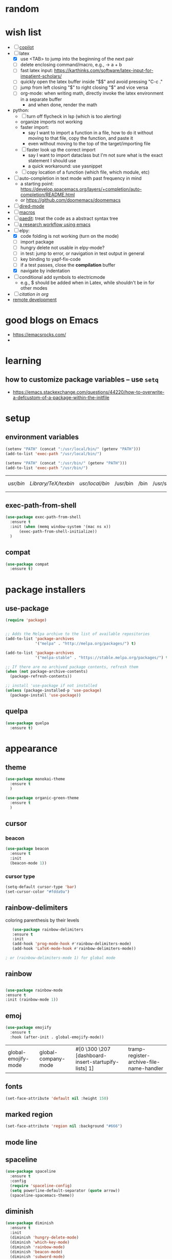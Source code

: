 * random
* wish list

- [ ] [[https://github.com/zerolfx/copilot.el][copilot]]
- [-] latex
  - [X] use <TAB> to jump into the beginning of the next pair
  - [ ] delete enclosing command/macro, e.g., \pr{a + b} -> a + b    
  - [ ] fast latex input: https://karthinks.com/software/latex-input-for-impatient-scholars/
  - [ ] quickly open the latex buffer inside "$$" and avoid pressing "C-c ."
  - [ ] jump from left closing "$" to right closing "$" and vice versa
  - [ ] org-mode: when writing math, directly invoke the latex environment in a separate buffer
    - and when done, render the math
- python:
  - [ ] turn off flycheck in lsp (which is too alerting)
  - organize imports not working
  - faster import:
    - say I want to import a function in a file, how to do it without moving to that file, copy the function, and paste it
    - even without moving to the top of the target/importing file 
  - [ ] faster look up the correct import
    - say I want to import dataclass but I'm not sure what is the exact statement I should use
    - a quick workaround: use yasnippet
  - [ ] copy location of a function (which file, which module, etc)
- [ ] auto-completion in text mode with past frequency in mind
  - a starting point: https://develop.spacemacs.org/layers/+completion/auto-completion/README.html
  - or https://github.com/doomemacs/doomemacs
- [ ] [[https://emacsrocks.com/e16.html][dired-mode]]
- [ ] [[https://emacsrocks.com/e05.html][macros]]
- [ ] [[https://www.youtube.com/watch?v=D6h5dFyyUX0&ab_channel=emacsrocks][paedit]]: treat the code as a abstract syntax tree
- [ ] [[https://tony-zorman.com/posts/phd-workflow/2022-05-01-my-phd-workflow.html][a research workflow using emacs]]
- [-] elpy:
  - [X] code folding is not working (turn on the mode)
  - [ ] import package    
  - [ ] hungry delete not usable in elpy-mode?
  - [ ] in test: jump to error, or navigation in test output in general
  - [ ] key binding to yapf-fix-code
  - [ ] if a test passes, close the *compilation* buffer
  - [X] navigate by indentation
- [ ] conditional add symbols to electricmode
  - e.g., $ should be added when in Latex, while shouldn't be in for other modes
- [ ] [[ https://kristofferbalintona.me/posts/202206141852/#citar][citation in org]]
- [[https://umarahmad.xyz/blog/editing-remote-code-with-emacs/][remote development]]  
* good blogs on Emacs

- https://emacsrocks.com/
- 

* learning
** how to customize package variables -- use =setq=


- https://emacs.stackexchange.com/questions/44220/how-to-overwrite-a-defcustom-of-a-package-within-the-initfile
* setup
** environment variables

      #+begin_src emacs-lisp
	(setenv "PATH" (concat ":/usr/local/bin/" (getenv "PATH")))
	(add-to-list 'exec-path "/usr/local/bin/")

	(setenv "PATH" (concat ":/usr/bin/" (getenv "PATH")))
	(add-to-list 'exec-path "/usr/bin/")
   #+end_src

   #+RESULTS:
   | /usr/bin/ | /Library/TeX/texbin/ | /usr/local/bin/ | /usr/bin | /bin | /usr/sbin | /sbin | /Applications/Emacs.app/Contents/MacOS/bin-x86_64-10_14 | /Applications/Emacs.app/Contents/MacOS/libexec-x86_64-10_14 | /Applications/Emacs.app/Contents/MacOS/libexec | /Applications/Emacs.app/Contents/MacOS/bin |

** exec-path-from-shell

#+begin_src emacs-lisp
  (use-package exec-path-from-shell
    :ensure t
    :init (when (memq window-system '(mac ns x))
	    (exec-path-from-shell-initialize))
    )
#+end_src

#+RESULTS:
** compat

#+begin_src emacs-lisp
  (use-package compat
    :ensure t)
#+end_src

#+RESULTS:

* package installers
** use-package

#+BEGIN_SRC emacs-lisp
(require 'package)


;; Adds the Melpa archive to the list of available repositories
(add-to-list 'package-archives
             '("melpa" . "http://melpa.org/packages/") t)

(add-to-list 'package-archives
             '("melpa-stable" . "https://stable.melpa.org/packages/") t)

;; If there are no archived package contents, refresh them
(when (not package-archive-contents)
  (package-refresh-contents))

;; install 'use-package if not installed
(unless (package-installed-p 'use-package)
  (package-install 'use-package))
#+END_SRC

#+RESULTS:

** quelpa

   #+begin_src emacs-lisp
     (use-package quelpa
       :ensure t)
   #+end_src

   #+RESULTS:

* appearance
** theme

#+BEGIN_SRC emacs-lisp
  (use-package monokai-theme
    :ensure t
    )

  (use-package organic-green-theme
    :ensure t
    )  

#+END_SRC

#+RESULTS:



** cursor
*** beacon
#+BEGIN_SRC emacs-lisp
(use-package beacon
  :ensure t
  :init
  (beacon-mode 1))
#+END_SRC

#+RESULTS:

*** cursor type
#+begin_src emacs-lisp
  (setq-default cursor-type 'bar)
  (set-cursor-color "#fdda9a")
#+end_src

#+RESULTS:

** rainbow-delimiters

   coloring parenthesis by their levels

   #+BEGIN_SRC emacs-lisp
	     (use-package rainbow-delimiters
	     :ensure t
	     :init
	     (add-hook 'prog-mode-hook #'rainbow-delimiters-mode)
	     (add-hook 'LaTeX-mode-hook #'rainbow-delimiters-mode))

	  ; or (rainbow-delimiters-mode 1) for global mode
   #+END_SRC

** rainbow

#+BEGIN_SRC emacs-lisp

(use-package rainbow-mode
:ensure t
:init (rainbow-mode 1))
#+END_SRC

** emoj

   #+begin_src emacs-lisp
     (use-package emojify
       :ensure t
       :hook (after-init . global-emojify-mode))
   #+end_src

   #+RESULTS:
   | global-emojify-mode | global-company-mode | #[0 \300 \207 [dashboard-insert-startupify-lists] 1] | tramp-register-archive-file-name-handler |

** fonts

   #+begin_src emacs-lisp
     (set-face-attribute 'default nil :height 150)
   #+end_src

   #+RESULTS:

** marked region

#+begin_src emacs-lisp
(set-face-attribute 'region nil :background "#666")
#+end_src

#+RESULTS:

** mode line
** spaceline

#+begin_src emacs-lisp
  (use-package spaceline
    :ensure t
    :config
    (require 'spaceline-config)
    (setq powerline-default-separator (quote arrow))
    (spaceline-spacemacs-theme))
#+end_src

** diminish

#+begin_src emacs-lisp
  (use-package diminish
    :ensure t
    :init
    (diminish 'hungry-delete-mode)
    (diminish 'which-key-mode)
    (diminish 'rainbow-mode)
    (diminish 'beacon-mode)
    (diminish 'subword-mode)
    (diminish 'smartparens-mode)
    (diminish 'lsp-lens-mode)
    (diminish 'auto-revert-mode)
    :hook
    (lsp-mode . (lambda ()
		  (diminish 'lsp-lens-mode)
		  (diminish 'lsp-mode "LSP")
		  (diminish 'projectile-mode "projt")
		  (diminish 'smartparens-mode)
		  (diminish 'auto-revert-mode)
		  ))
    )
#+end_src

#+RESULTS:

* dashboard

#+begin_src emacs-lisp
  (use-package dashboard
  :ensure t
  :config
  (dashboard-setup-startup-hook)
  (setq dashboard-items '((projects . 10)
			  (recents . 5)))
  (setq dashboard-banner-logo-title "Hello Han."))
#+end_src

#+RESULTS:
: t

* auto completion
** company

#+begin_src emacs-lisp
  (use-package company
  :ensure t
  :hook
  (LaTeX-mode . company-mode)
  (emacs-lisp-mode . company-mode)
  :bind
  (:map company-active-map ("<tab>" . company-complete-selection))

  )

  ;; (add-hook 'LaTeX-mode-hook 'my/latex-buffer-setup)
#+end_src

#+RESULTS:
: company-complete-selection

should we use =auto-complete-mode=? the recommendation seems to be quite limited.



#+RESULTS
** +corfu+

it is a wrapper, which provides the UI of auto completion. the actual completion engine is determined by the mode

#+begin_src emacs-lisp
  ;; (use-package corfu
  ;;   :ensure t
  ;;   ;; Optional customizations
  ;;   :custom
  ;;   (corfu-cycle t)                ;; Enable cycling for `corfu-next/previous'
  ;;   (corfu-auto t)                 ;; Enable auto completion
  ;;   ;; (corfu-separator ?\s)          ;; Orderless field separator
  ;;   ;; (corfu-quit-at-boundary nil)   ;; Never quit at completion boundary
  ;;   ;; (corfu-quit-no-match nil)      ;; Never quit, even if there is no match
  ;;   ;; (corfu-preview-current nil)    ;; Disable current candidate preview
  ;;   ;; (corfu-preselect-first nil)    ;; Disable candidate preselection
  ;;   ;; (corfu-on-exact-match nil)     ;; Configure handling of exact matches
  ;;   ;; (corfu-echo-documentation nil) ;; Disable documentation in the echo area
  ;;   ;; (corfu-scroll-margin 5)        ;; Use scroll margin

  ;;   ;; Enable Corfu only for certain modes.
  ;;   ;; :hook ((prog-mode . corfu-mode)
  ;;   ;;        (shell-mode . corfu-mode)
  ;;   ;;        (eshell-mode . corfu-mode))

  ;;   ;; Recommended: Enable Corfu globally.
  ;;   ;; This is recommended since Dabbrev can be used globally (M-/).
  ;;   ;; See also `corfu-excluded-modes'.
  ;;   :init
  ;;   ;; (global-corfu-mode) ;; disable it for nowy
  ;;   )

  ;; ;; A few more useful configurations...
  ;; (use-package emacs
  ;;   :init
  ;;   ;; TAB cycle if there are only few candidates
  ;;   (setq completion-cycle-threshold 3)

  ;;   ;; Emacs 28: Hide commands in M-x which do not apply to the current mode.
  ;;   ;; Corfu commands are hidden, since they are not supposed to be used via M-x.
  ;;   ;; (setq read-extended-command-predicate
  ;;   ;;       #'command-completion-default-include-p)

  ;;   ;; Enable indentation+completion using the TAB key.
  ;;   ;; `completion-at-point' is often bound to M-TAB.
  ;;   (setq tab-always-indent 'complete))
#+end_src

#+RESULTS:
** vertico (a vertical completion UI)

#+begin_src emacs-lisp
  ;; Enable vertico
  (use-package vertico
    :ensure t
    :init
    (vertico-mode)

    ;; Different scroll margin
    ;; (setq vertico-scroll-margin 0)

    ;; Show more candidates
    ;; (setq vertico-count 20)

    ;; Grow and shrink the Vertico minibuffer
    ;; (setq vertico-resize t)

    ;; Optionally enable cycling for `vertico-next' and `vertico-previous'.
    ;; (setq vertico-cycle t)
    )

  ;; Persist history over Emacs restarts. Vertico sorts by history position.
  (use-package savehist
    :init
    (savehist-mode))

  ;; A few more useful configurations...
  (use-package emacs
    :init
    ;; Add prompt indicator to `completing-read-multiple'.
    ;; We display [CRM<separator>], e.g., [CRM,] if the separator is a comma.
    (defun crm-indicator (args)
      (cons (format "[CRM%s] %s"
		    (replace-regexp-in-string
		     "\\`\\[.*?]\\*\\|\\[.*?]\\*\\'" ""
		     crm-separator)
		    (car args))
	    (cdr args)))
    (advice-add #'completing-read-multiple :filter-args #'crm-indicator)

    ;; Do not allow the cursor in the minibuffer prompt
    (setq minibuffer-prompt-properties
	  '(read-only t cursor-intangible t face minibuffer-prompt))
    (add-hook 'minibuffer-setup-hook #'cursor-intangible-mode)

    ;; Emacs 28: Hide commands in M-x which do not work in the current mode.
    ;; Vertico commands are hidden in normal buffers.
    ;; (setq read-extended-command-predicate
    ;;       #'command-completion-default-include-p)

    ;; Enable recursive minibuffers
    (setq enable-recursive-minibuffers t))
#+end_src

#+RESULTS:
** orderless

use space to separate the search terms

#+begin_src emacs-lisp
(use-package orderless
  :ensure t
  :custom
  (completion-styles '(orderless basic))
  (completion-category-overrides '((file (styles basic partial-completion)))))
#+end_src

#+RESULTS:
** marginalia (does not quite work with =M-x=)

adds annotation in minibuffer completions
#+begin_src emacs-lisp
  ;; Enable rich annotations using the Marginalia package
  (use-package marginalia
    :ensure t
    ;; Either bind `marginalia-cycle' globally or only in the minibuffer
    :bind (("M-A" . marginalia-cycle)
	   :map minibuffer-local-map
	   ("M-A" . marginalia-cycle))

    ;; The :init configuration is always executed (Not lazy!)
    :init

    ;; Must be in the :init section of use-package such that the mode gets
    ;; enabled right away. Note that this forces loading the package.
    (marginalia-mode))
#+end_src

#+RESULTS:
: marginalia-cycle

** flyspell

#+begin_src emacs-lisp
  (use-package flyspell
    :config
    ; enable flycheck for certain modes
    (dolist (hook '(text-mode-hook))
      (add-hook hook (lambda () (flyspell-mode 1))))
    ; disable flycheck for certain mode
    (dolist (hook '(change-log-mode-hook log-edit-mode-hook))
      (add-hook hook (lambda () (flyspell-mode -1))))
    )

#+end_src

#+RESULTS:
: t

*** tip: fix previous word automatically

  - call flyspell-auto-correct-previous-word with C-;
* general enhancement
** which-key

   shows what keys are possible given what you have already typed

#+BEGIN_SRC emacs-lisp
(use-package which-key
  :ensure t
  :init
  (which-key-mode))
#+END_SRC

#+RESULTS:

* org-mode
** basic
*** avoid opening a new window when editing a code snippet

#+begin_src emacs-lisp
(setq org-src-window-setup 'current-window)
#+end_src

#+RESULTS:
: current-window
*** org table default size

#+begin_src emacs-lisp
(setq org-table-default-size "2x3")
#+end_src

#+RESULTS:
: 2x3

** org-bullets

#+BEGIN_SRC emacs-lisp
(use-package org-bullets
  :ensure t
  :config
  (add-hook 'org-mode-hook (lambda () (org-bullets-mode))))

#+END_SRC

** some key bindings

   the default =C-c C-,= does not work for iTerm because it cannot send =C-,= to Emacs

   #+begin_src emacs-lisp
     ;; (define-key org-mode-map (kbd "C-c s") 'org-insert-structure-template)
   #+end_src
** hide sublevels

    #+begin_src emacs-lisp
      (defun org-hide-sublevels ()
	(interactive)
	(hide-sublevels 1))

      (global-set-key (kbd "C-c h s") 'org-hide-sublevels)


      ;; hide lists by default
      (setq org-cycle-include-plain-lists 'integrate)

      ;; hide all levels for default
      (setq org-startup-folded t)
    #+end_src

    #+RESULTS:
    : t
** programming language support

*** python

    #+begin_src emacs-lisp
      (org-babel-do-load-languages
       'org-babel-load-languages '((python . t)))
    #+end_src

    #+RESULTS:

** preview latex

   #+begin_src emacs-lisp
     ;; Making emacs find latex (so that C-c C-x C-l works on orgmode)
     ;; On MacOS
     (setenv "PATH" (concat ":/Library/TeX/texbin/" (getenv "PATH")))
     (add-to-list 'exec-path "/Library/TeX/texbin/")
   #+end_src

   #+RESULTS:
   | /Library/TeX/texbin/ | /Users/hanxiao/code/mz-ds-deep-learning/.venv/bin | /usr/bin | /bin | /usr/sbin | /sbin | /Applications/Emacs.app/Contents/MacOS/bin-x86_64-10_14 | /Applications/Emacs.app/Contents/MacOS/libexec-x86_64-10_14 | /Applications/Emacs.app/Contents/MacOS/libexec | /Applications/Emacs.app/Contents/MacOS/bin |

   increase font size

#+begin_src emacs-lisp
  (setq org-format-latex-options (plist-put org-format-latex-options :scale 2.0))
#+end_src

#+RESULTS:
| :foreground | default | :background | default | :scale | 2.0 | :html-foreground | Black | :html-background | Transparent | :html-scale | 1.0 | :matchers | (begin $1 $ $$ \( \[) |

** load predefined Latex macros

- main idea:

  - create your own .sty file and place it under the appropriate directory

  - add your package name to org-latex-packages-alist

- useful commands to add your own .sty files

  #+begin_src shell
    less $(kpsewhich texmf.cnf)  # to see the relevant directories
    kpsewhich -var-value=TEXMFHOME  # print the value of $TEXMFHOME

    # create the directory to store your own .sty files
    mkdir -p "$(kpsewhich -var-value=TEXMFHOME)/tex/latex"  # which gives sth like /Users/hanxiao1/Library/texmf/tex/latex on my Mac

    # make sure Latex can find your .sty file
    kpsewhich {your-script}.sty
  #+end_src

  #+RESULTS:

- reference:

  - https://tex.stackexchange.com/questions/387843/where-do-i-place-my-own-sty-or-cls-files-to-make-them-available-to-all-my-te

  - https://orgmode.org/worg/org-tutorials/org-latex-preview.html


#+begin_src emacs-lisp
  (add-to-list 'org-latex-packages-alist '("" "han-macros" t))  ;; use t not nil
  ;; (print org-latex-packages-alist)
#+end_src

#+RESULTS:
|   | han-macros | t |

** remove latex images

#+begin_src emacs-lisp :results output
  (defun my/remove-latex-image-dir ()
    (interactive)
    (let ((dirname (concat
		    (file-name-directory (buffer-file-name))
		    "ltximg"
		    )))
      (if (file-directory-p dirname)
	  (progn
	    (delete-directory dirname t)
	    (message (format "%s deleted" dirname))
	    )
	(message (format "%s does not exist" dirname))
	)
      )
    )
#+end_src

#+RESULTS:

** image display

   #+begin_src emacs-lisp
     (setq org-image-actual-width nil)
     (pixel-scroll-mode t) ;; enable pixel scroll mode for better image viewing
   #+end_src

   #+RESULTS:
   : t

** org-journal for dairy keeping

#+begin_src emacs-lisp
  (use-package org-journal
    :ensure t
    :defer t
    :init
    ;; Change default prefix key; needs to be set before loading org-journal
    (setq org-journal-prefix-key "C-c j ")
    :config
    (setq org-journal-dir "~/org/journal/"
	  org-journal-date-format "%A, %d %B %Y"
	  org-journal-time-format "日记"))
#+end_src

#+RESULTS:
: t

** org-download

#+begin_src emacs-lisp
  (use-package org-download
    :ensure t
    :after org
    :defer nil
    :custom
    (org-download-method 'directory)
    (org-download-image-dir "images")
    (org-download-heading-lvl nil)
    (org-download-timestamp "%Y%m%d-%H%M%S_")
    ;; (org-image-actual-width 500)
    ;; (org-download-screenshot-method "/usr/local/bin/pngpaste %s")
    (org-download-screenshot-method "/opt/homebrew/bin/pngpaste %s")    
    :bind
    ("C-M-y" . org-download-screenshot)
    :config
    (require 'org-download))

#+end_src

#+RESULTS:
: org-download-screenshot

** valign (visual align)

#+begin_src emacs-lisp
  (use-package valign
    :ensure t
    :after org
    ;; :config   (add-hook 'org-mode-hook #'valign-mode)
    )

#+end_src

#+RESULTS:
** org-babel

enable executing shell scripts in code blocks

#+begin_src emacs-lisp
(org-babel-do-load-languages 'org-babel-load-languages
    '(
        (shell . t)
    )
)
#+end_src

#+RESULTS:

** todo keywords

#+begin_src emacs-lisp
  ;; does not work
  (use-package org
    :ensure t
    :init
    (setq org-todo-keywords
	  '((sequence "TODO" "DOING" "DONE")))
    (setq org-todo-keyword-faces
	  '(("TODO" . "red") ("DOING" . "cyan") ("DONE" . "green")))
    )
#+end_src

#+RESULTS:

** +citation+

#+begin_src emacs-lisp
  ;; (use-package oc-bibtex
  ;;   :ensure t)
#+end_src

#+RESULTS:
: t

* file
** save last edit place
#+begin_src emacs-lisp
(save-place-mode 1)
#+end_src

#+RESULTS:
: t

** copy path of current buffer

  #+begin_src emacs-lisp
    (defun my-put-file-name-on-clipboard ()
      "Put the current file name on the clipboard"
      (interactive)
      (let ((filename (if (equal major-mode 'dired-mode)
			  default-directory
			(buffer-file-name))))
	(when filename
	  (with-temp-buffer
	    (insert filename)
	    (clipboard-kill-region (point-min) (point-max)))
	  (message filename))))
  #+end_src

  #+RESULTS:
  : my-put-file-name-on-clipboard
** dired-subtree

   #+begin_src emacs-lisp
     (use-package dired-subtree
       :ensure t)
   #+end_src

   #+RESULTS:

** dired-filter

   #+begin_src emacs-lisp
     (use-package dired-filter
       :ensure t)
   #+end_src

   #+RESULTS:
** dired: omit certain file types

#+begin_src emacs-lisp
  (setq dired-omit-files
	(concat dired-omit-files "\\|^\\.ipynb_checkpoints$\\|^\\.pytest_cache$\\|^\\.venv$\\|^\\.git$\\|^\\_\\_pycache\\_\\_$"))
#+end_src



** neotree

   #+begin_src emacs-lisp
     (use-package neotree
       :ensure t
       :init
       (setq neo-window-width 30)
       )
   #+end_src

   #+RESULTS:

** open file at cursor

   #+begin_src emacs-lisp
     (defun my-open-file-at-cursor ()
       "Open the file path under cursor.
     If there is text selection, uses the text selection for path.
     If the path starts with “http://”, open the URL in browser.
     Input path can be {relative, full path, URL}.
     Path may have a trailing “:‹n›” that indicates line number, or “:‹n›:‹m›” with line and column number. If so, jump to that line number.
     If path does not have a file extension, automatically try with “.el” for elisp files.
     This command is similar to `find-file-at-point' but without prompting for confirmation.

     URL `http://xahlee.info/emacs/emacs/emacs_open_file_path_fast.html'
     Version 2020-10-17"
       (interactive)
       (let* (
	      ($inputStr
	       (if (use-region-p)
		   (buffer-substring-no-properties (region-beginning) (region-end))
		 (let ($p0 $p1 $p2
			   ;; chars that are likely to be delimiters of file path or url, e.g. whitespace, comma. The colon is a problem. cuz it's in url, but not in file name. Don't want to use just space as delimiter because path or url are often in brackets or quotes as in markdown or html
			   ($pathStops "^  \t\n\"`'‘’“”|[]{}「」<>〔〕〈〉《》【】〖〗«»‹›❮❯❬❭〘〙·。\\"))
		   (setq $p0 (point))
		   (skip-chars-backward $pathStops)
		   (setq $p1 (point))
		   (goto-char $p0)
		   (skip-chars-forward $pathStops)
		   (setq $p2 (point))
		   (goto-char $p0)
		   (buffer-substring-no-properties $p1 $p2))))
	      ($path
	       (replace-regexp-in-string
		"^file:///" "/"
		(replace-regexp-in-string
		 ":\\'" "" $inputStr))))
	 (if (string-match-p "\\`https?://" $path)
	     (if (fboundp 'xahsite-url-to-filepath)
		 (let (($x (xahsite-url-to-filepath $path)))
		   (if (string-match "^http" $x )
		       (browse-url $x)
		     (find-file $x)))
	       (progn (browse-url $path)))
	   (progn ; not starting “http://”
	     (if (string-match "#" $path )
		 (let (
		       ( $fpath (substring $path 0 (match-beginning 0)))
		       ( $fractPart (substring $path (1+ (match-beginning 0)))))
		   (if (file-exists-p $fpath)
		       (progn
			 (find-file $fpath)
			 (goto-char (point-min))
			 (search-forward $fractPart ))
		     (when (y-or-n-p (format "file no exist: 「%s」. Create?" $fpath))
		       (find-file $fpath))))
	       (if (string-match "^\\`\\(.+?\\):\\([0-9]+\\)\\(:[0-9]+\\)?\\'" $path)
		   (let (
			 ($fpath (match-string 1 $path))
			 ($line-num (string-to-number (match-string 2 $path))))
		     (if (file-exists-p $fpath)
			 (progn
			   (find-file $fpath)
			   (goto-char (point-min))
			   (forward-line (1- $line-num)))
		       (when (y-or-n-p (format "file no exist: 「%s」. Create?" $fpath))
			 (find-file $fpath))))
		 (if (file-exists-p $path)
		     (progn ; open f.ts instead of f.js
		       (let (($ext (file-name-extension $path))
			     ($fnamecore (file-name-sans-extension $path)))
			 (if (and (string-equal $ext "js")
				  (file-exists-p (concat $fnamecore ".ts")))
			     (find-file (concat $fnamecore ".ts"))
			   (find-file $path))))
		   (if (file-exists-p (concat $path ".el"))
		       (find-file (concat $path ".el"))
		     (when (y-or-n-p (format "file no exist: 「%s」. Create?" $path))
		       (find-file $path ))))))))))

     (global-set-key (kbd "C-c o f") 'my-open-file-at-cursor)
   #+end_src

   #+RESULTS:
   : my-open-file-at-cursor

* bookmarks
** useful commands

- C-x r l: list bookmarks
- C-x r b: jump to bookmark

** bookmark-view

   #+begin_src emacs-lisp
     (use-package bookmark-view
       :ensure t
       )
   #+end_src

   #+RESULTS:

* window
** +switch-window+

let's not use it for now since it works better for => 2= windows.

#+BEGIN_SRC emacs-lisp
  ;; (use-package switch-window

  ;;   :ensure t
  ;;   :init
  ;;   (global-set-key (kbd "C-x o") 'switch-window)
  ;;   (global-set-key (kbd "C-x 1") 'switch-window-then-maximize)
  ;;   (global-set-key (kbd "C-x 2") 'switch-window-then-split-below)
  ;;   (global-set-key (kbd "C-x 3") 'switch-window-then-split-right)
  ;;   (global-set-key (kbd "C-x 0") 'switch-window-then-delete)

  ;;   (global-set-key (kbd "C-x 4 d") 'switch-window-then-dired)
  ;;   (global-set-key (kbd "C-x 4 f") 'switch-window-then-find-file)
  ;;   (global-set-key (kbd "C-x 4 m") 'switch-window-then-compose-mail)
  ;;   (global-set-key (kbd "C-x 4 r") 'switch-window-then-find-file-read-only)

  ;;   (global-set-key (kbd "C-x 4 C-f") 'switch-window-then-find-file)
  ;;   (global-set-key (kbd "C-x 4 C-o") 'switch-window-then-display-buffer)

  ;;   (global-set-key (kbd "C-x 4 0") 'switch-window-then-kill-buffer))

  ;;   (setq switch-window-threshold 2)
  ;;   (setq switch-window-input-style 'minibuffer)
  ;;   (setq switch-window-shortcut-style 'qwerty)
#+END_SRC

#+RESULTS:
: qwerty

** ace-window

#+begin_src emacs-lisp
  (use-package ace-window
    :ensure t
    :config
    (global-set-key (kbd "C-M-o") 'ace-window)
    ;; update aw-ignored-buffers ignore certain buffers
    )

#+end_src

#+RESULTS:
: t

** window splitting and following

   #+begin_src emacs-lisp
   (defun split-window-and-follow-vertically ()
   (interactive)
   (split-window-below)
   (balance-windows)
   (other-window 1))
   (global-set-key (kbd "C-x 2") 'split-window-and-follow-vertically)

   (defun split-window-and-follow-horizontally ()
   (interactive)
   (split-window-right)
   (balance-windows)
   (other-window 1))
   (global-set-key (kbd "C-x 3") 'split-window-and-follow-horizontally)
   #+end_src

   #+RESULTS:

   #+end_src

* buffers
** ibuffer


   some goodies: use =p= and =n= to move up and down

 #+BEGIN_SRC emacs-lisp
   (global-set-key (kbd "C-x C-b") 'ibuffer)
 #+END_SRC
** consult-buffer

#+BEGIN_SRC emacs-lisp
  ;; (global-set-key (kbd "C-x b") 'ido-switch-buffer)
  (global-set-key (kbd "C-x b") 'consult-buffer)
#+END_SRC
** expert mode

   do not ask for confirmation when killing buffers

#+BEGIN_SRC emacs-lisp
(setq ibuffer-expert t)
#+END_SRC

#+RESULTS:
: t
** kill current buffer and close the window

   #+begin_src emacs-lisp
	(defun kill-and-close-this-buffer ()
	  (interactive)
	  (kill-this-buffer)
	  (delete-window))

	(global-set-key (kbd "C-c k") 'kill-and-close-this-buffer)
   #+end_src

   #+RESULTS:
   : kill-and-close-this-buffer
** kill all buffers

   #+begin_src emacs-lisp
   (defun kill-all-buffers ()
   (interactive)
   (mapc 'kill-buffer (buffer-list)))
   (global-set-key (kbd "C-M-k") 'kill-all-buffers)
   #+end_src

   #+RESULTS:
   : kill-all-buffers

* projectile
** install
#+BEGIN_SRC emacs-lisp
  (use-package projectile
    :ensure t
    :config
    (define-key projectile-mode-map (kbd "C-c p") 'projectile-command-map)
    (projectile-mode +1)
    )
#+END_SRC

#+RESULTS:
| (lambda nil (diminish 'projectile-mode projt) (diminish 'smartparens-mode) (diminish 'auto-revert-mode) (diminish 'lsp-lens-mode)) | yasnippet-snippets--fixed-indent | elpy-mode | (lambda nil (flycheck-mode -1)) | lsp | (lambda nil (diminish 'projectile-mode projt)) |

** set project type to python-pip

   #+begin_src emacs-lisp
     (defun projectile-project-type-to-python-pip ()
       (interactive)
       (setq projectile-project-type 'python-pip)
       )
     (global-set-key (kbd "C-c t p p") 'projectile-project-type-to-python-pip)

   #+end_src

   #+RESULTS:

* cursor
** avy

#+BEGIN_SRC emacs-lisp
(use-package avy
:ensure t
:bind
("M-s" . avy-goto-char-timer))
#+END_SRC

#+RESULTS:
: avy-goto-char

** multicursor
*** setup
#+begin_src emacs-lisp

  (use-package multiple-cursors
    :ensure t
    :bind
    ("C-M-j" . 'mc/mark-all-dwim)
    ("C-M-l" . 'mc/edit-lines)
    ("C-<" . 'mc/mark-previous-like-this)
    ("C->" . 'mc/mark-next-like-this)
    ;; ("C-M->" . 'mc/skip-to-next-like-this)
    ;; ("C-M-<" . 'mc/skip-to-previous-like-this)
    )
#+end_src

#+RESULTS:
: mc/mark-next-like-this

*** use cases
 
- code refactoring: change symbol name
- html editting

*** some tips
 
- =mc/mark-all-dwim=: "smart" way of marking
  - for both marked and unmarkd region
  - when unmarked, it will guess which regions to mark and add a cursor to each guessed region
  - when in marked region, it will ask for the text to seatch for
  - or when a short text is marked, mc will search for all occurrences of it
  - hit twice to mark even more
- =mc/edit-lines=: mark a region first and edit continuous lines

** goto-chg

#+begin_src emacs-lisp
  (use-package goto-chg
    :ensure t
    :bind
    ("C-c C-g" . 'goto-last-change))
#+end_src

#+RESULTS:
: goto-last-change

* programming
** lsp-mode

- use "S-l" to start exploring the lsp commands
  
#+begin_src emacs-lisp
  (use-package lsp-mode
    :ensure t
    :commands lsp
    :hook
    ((python-mode . (lambda ()
                      (lsp-mode 1)
                      (flycheck-mode nil)  ;; does not turn off
                      ))
     (lsp-mode . lsp-enable-which-key-integration)
     )
    :config
    (setq lsp-idle-delay 0.5
          lsp-enable-symbol-highlighting t
          lsp-enable-snippet nil  ;; Not supported by company capf, which is the recommended company backend
          lsp-pyls-plugins-pycodestyle-enabled nil
          lsp-pyls-plugins-flake8-enabled nil ;; use flake8
          lsp-pyls-plugins-flake8-ignore  nil
          lsp-diagnostics-provider nil  ;; do not use any provider, but flake8
          ) 
    ;; how to use the plugins?
    (lsp-register-custom-settings
     '(("pyls.plugins.pyls_mypy.enabled" t t)
       ("pyls.plugins.pyls_mypy.live_mode" nil t)
       ("pyls.plugins.pyls_black.enabled" t t)
       ("pyls.plugins.pyls_isort.enabled" t t)))
    )



  ;; clangd is used by default
  (when (executable-find "clangd")
    (add-hook 'c++-mode-hook #'lsp))


  ;; do not use it, it is slow
  ;; (use-package lsp-ui
  ;;   :ensure t
  ;;   ;; :commands lsp-ui-mode
  ;;   )


  ;; (use-package ccls
  ;;   :ensure t
  ;;   :hook ((c-mode c++-mode objc-mode cuda-mode) .
  ;; 	 (lambda () (require 'ccls) (lsp))))
#+end_src

#+RESULTS:
** lsp-treemacs

#+begin_src emacs-lisp
  (use-package lsp-treemacs  
    :ensure t
    :config
    (lsp-treemacs-sync-mode 1))

  (defun my/goto-treemacs ()
    "goto treemacs window, create one if it is not there"
    (window-list)
    ;; (print (get-buffer-window-list "Treemacs"))
    )

  ;; (my/goto-treemacs)
#+end_src

tips:
- lsp-treemacs-errors-list: list error in a tree
- lsp-treemacs-symbols: display the symbols
- lsp-treemacs-references: display references at current point
- lsp-treemacs-call-hierarchy: display the call hierarchy
- inside treemacs: press "?" to show the help

** Python
*** activate virtualenv

   #+begin_src emacs-lisp
     (defun activate-virtualenv ()
       "pyenv-activate the current directory + '.venv'
	 in the future, the name of virtualenv should be specified as input
	 "
       (interactive)
       (message "activating virtualenv")
       (pyvenv-activate
	(expand-file-name
	 ".venv" default-directory))
       (setq elpy-rpc-virtualenv-path 'current)  ; set path to Python interpreter correctly
       )

     (global-set-key (kbd "C-c a v") 'activate-virtualenv)
   #+end_src

   #+RESULTS:
   : activate-virtualenv

*** lsp-mode

- install the python language server using
  #+begin_src bash :results output
    pip install "python-lsp-server[all]"
  #+end_src
- elpy or lsp? seems like both have their benefits ([[https://www.reddit.com/r/emacs/comments/10nctt8/comment/j68npq5/][ref]])
- more info: https://www.mattduck.com/lsp-python-getting-started.html  

*** flycheck

   #+begin_src emacs-lisp
     (use-package flycheck
       :ensure t
       :hook
       (lsp-mode . (lambda () (flycheck-mode nil))) ;; turn it off in lsp-mode
       )

   #+end_src

   #+RESULTS:
   | (lambda nil (flycheck-mode nil)) | (lambda nil (flycheck-mode -1)) | lsp-enable-which-key-integration | (lambda nil (diminish 'lsp-lens-mode) (diminish 'lsp-mode LSP)) |

*** ein

#+BEGIN_SRC emacs-lisp
  (use-package ein
    :ensure t
    :custom
    ;; use below to show inline images
    ;; reference: https://github.com/peterewills/emacs-ipython-notebook
    (ein:output-area-inlined-images t) ;; not necessary in older versions
    (ein:slice-image t)
    (pixel-scroll-mode t) ;; enable pixel scroll mode for better image viewing

    :bind
    ("C-c C-k C-c" . 'ein:worksheet-kill-cell)
    )

#+END_SRC

#+RESULTS:
: ein:worksheet-kill-cell

*** elpy

#+BEGIN_SRC emacs-lisp
  (use-package elpy
    :ensure t
    :config
    (elpy-enable)
    (setq elpy-test-runner 'elpy-test-pytest-runner ; use pytest
	  elpy-rpc-backend "jedi"
	  ;; elpy-rpc-project-specific 't
	  ;; elpy-modules (delq 'elpy-module-flymake elpy-modules)
	  )
    ;; (add-hook 'elpy-mode-hook 'flycheck-mode)
    :bind
    ;; remap the keys for some navigation functions
    ("C-s-n" . 'elpy-nav-forward-block)
    ("C-s-p" . 'elpy-nav-backward-block)
    ("C-s-f" . 'elpy-nav-forward-indent)
    ("C-s-b" . 'elpy-nav-backward-indent)
    ("C-s-<left>" . 'elpy-nav-indent-shift-left)
    ("C-s-<right>" . 'elpy-nav-indent-shift-right)
    ("C-c b" . elpy-black-fix-code)
    )


#+END_SRC

#+RESULTS:
: elpy-black-fix-code
*** elpy tips
**** navigation

   - =M-.= and =M-,= to goto-def and goback
   - =C-c C-o= to list all functions
   - =M-?= to search for symbols in the current project

**** syntax checking

    - =C-c C-v=: list the errors/warnings (if any) in another window
*** cython

   #+begin_src emacs-lisp
     (use-package cython-mode
       :ensure t)
   #+end_src

   #+RESULTS:
*** code block folding

- run =M-x hs-minor-mode= first to enable the minor mode
- =C-c @ C-t= (hs-hide-all) to hide all functions/classes
- =C-c @ C-M-S= (hs-show-all) to show all
- =C-c @ C-c= (elpy-folding-toggle-at-point) to hide one function/class at the current cursor
  
*** misc

#+begin_src emacs-lisp
  (setq-default indent-tabs-mode nil)  ; indentation
#+end_src

#+RESULTS:
*** profiling
**** turn on/off profiling
#+begin_src emacs-lisp
  (defun my/turn-on-python-profiling ()
    (interactive)
    (replace-string "# @profile" "@profile")
    )


  (defun my/turn-off-python-profiling ()
    (interactive)
    (replace-string "@profile" "# @profile")
    )
#+end_src

#+RESULTS:
: my/turn-off-python-profiling

** JavaScript

#+begin_src emacs-lisp
(setq js-indent-level 2)
#+end_src

#+RESULTS:
: 2

** TypeScript
#+begin_src emacs-lisp
  (use-package typescript-mode
    :ensure t
    )
  (add-to-list 'auto-mode-alist '("\\.ts\\'" . typescript-mode))
#+end_src

#+RESULTS:
: ((\.ts\' . typescript-mode) (\.tsx?\' . typescript-mode) (^yang\.settings$ . jsonc-mode) (/git-rebase-todo\' . git-rebase-mode) (\.dockerfile\' . dockerfile-mode) ([/\]\(?:Containerfile\|Dockerfile\)\(?:\.[^/\]*\)?\' . dockerfile-mode) (README\.md\' . gfm-mode) (\.yml\' . yaml-mode) (\.\(e?ya?\|ra\)ml\' . yaml-mode) (\.hva\' . LaTeX-mode) (\.pxi\' . cython-mode) (\.pxd\' . cython-mode) (\.pyx\' . cython-mode) (\.ipynb\' . ein:ipynb-mode) (\.\(?:md\|markdown\|mkd\|mdown\|mkdn\|mdwn\)\' . markdown-mode) (\.gpg\(~\|\.~[0-9]+~\)?\' nil epa-file) (\.elc\' . elisp-byte-code-mode) (\.zst\' nil jka-compr) (\.dz\' nil jka-compr) (\.xz\' nil jka-compr) (\.lzma\' nil jka-compr) (\.lz\' nil jka-compr) (\.g?z\' nil jka-compr) (\.bz2\' nil jka-compr) (\.Z\' nil jka-compr) (\.vr[hi]?\' . vera-mode) (\(?:\.\(?:rbw?\|ru\|rake\|thor\|jbuilder\|rabl\|gemspec\|podspec\)\|/\(?:Gem\|Rake\|Cap\|Thor\|Puppet\|Berks\|Brew\|Vagrant\|Guard\|Pod\)file\)\' . ruby-mode) (\.re?st\' . rst-mode) (\.py[iw]?\' . python-mode) (\.m\' . octave-maybe-mode) (\.less\' . less-css-mode) (\.scss\' . scss-mode) (\.cs\' . csharp-mode) (\.awk\' . awk-mode) (\.\(u?lpc\|pike\|pmod\(\.in\)?\)\' . pike-mode) (\.idl\' . idl-mode) (\.java\' . java-mode) (\.m\' . objc-mode) (\.ii\' . c++-mode) (\.i\' . c-mode) (\.lex\' . c-mode) (\.y\(acc\)?\' . c-mode) (\.h\' . c-or-c++-mode) (\.c\' . c-mode) (\.\(CC?\|HH?\)\' . c++-mode) (\.[ch]\(pp\|xx\|\+\+\)\' . c++-mode) (\.\(cc\|hh\)\' . c++-mode) (\.\(bat\|cmd\)\' . bat-mode) (\.[sx]?html?\(\.[a-zA-Z_]+\)?\' . mhtml-mode) (\.svgz?\' . image-mode) (\.svgz?\' . xml-mode) (\.x[bp]m\' . image-mode) (\.x[bp]m\' . c-mode) (\.p[bpgn]m\' . image-mode) (\.tiff?\' . image-mode) (\.gif\' . image-mode) (\.png\' . image-mode) (\.jpe?g\' . image-mode) (\.webp\' . image-mode) (\.te?xt\' . text-mode) (\.[tT]e[xX]\' . tex-mode) (\.ins\' . tex-mode) (\.ltx\' . latex-mode) (\.dtx\' . doctex-mode) (\.org\' . org-mode) (\.dir-locals\(?:-2\)?\.el\' . lisp-data-mode) (\.eld\' . lisp-data-mode) (eww-bookmarks\' . lisp-data-mode) (tramp\' . lisp-data-mode) (/archive-contents\' . lisp-data-mode) (places\' . lisp-data-mode) (\.emacs-places\' . lisp-data-mode) (\.el\' . emacs-lisp-mode) (Project\.ede\' . emacs-lisp-mode) (\.\(scm\|sls\|sld\|stk\|ss\|sch\)\' . scheme-mode) (\.l\' . lisp-mode) (\.li?sp\' . lisp-mode) (\.[fF]\' . fortran-mode) (\.for\' . fortran-mode) (\.p\' . pascal-mode) (\.pas\' . pascal-mode) (\.\(dpr\|DPR\)\' . delphi-mode) (\.\([pP]\([Llm]\|erl\|od\)\|al\)\' . perl-mode) (Imakefile\' . makefile-imake-mode) (Makeppfile\(?:\.mk\)?\' . makefile-makepp-mode) (\.makepp\' . makefile-makepp-mode) (\.mk\' . makefile-bsdmake-mode) (\.make\' . makefile-bsdmake-mode) (GNUmakefile\' . makefile-gmake-mode) ([Mm]akefile\' . makefile-bsdmake-mode) (\.am\' . makefile-automake-mode) (\.texinfo\' . texinfo-mode) (\.te?xi\' . texinfo-mode) (\.[sS]\' . asm-mode) (\.asm\' . asm-mode) (\.css\' . css-mode) (\.mixal\' . mixal-mode) (\.gcov\' . compilation-mode) (/\.[a-z0-9-]*gdbinit . gdb-script-mode) (-gdb\.gdb . gdb-script-mode) ([cC]hange\.?[lL]og?\' . change-log-mode) ([cC]hange[lL]og[-.][0-9]+\' . change-log-mode) (\$CHANGE_LOG\$\.TXT . change-log-mode) (\.scm\.[0-9]*\' . scheme-mode) (\.[ckz]?sh\'\|\.shar\'\|/\.z?profile\' . sh-mode) (\.bash\' . sh-mode) (/PKGBUILD\' . sh-mode) (\(/\|\`\)\.\(bash_\(profile\|history\|log\(in\|out\)\)\|z?log\(in\|out\)\)\' . sh-mode) (\(/\|\`\)\.\(shrc\|zshrc\|m?kshrc\|bashrc\|t?cshrc\|esrc\)\' . sh-mode) (\(/\|\`\)\.\([kz]shenv\|xinitrc\|startxrc\|xsession\)\' . sh-mode) (\.m?spec\' . sh-mode) (\.m[mes]\' . nroff-mode) (\.man\' . nroff-mode) (\.sty\' . latex-mode) (\.cl[so]\' . latex-mode) (\.bbl\' . latex-mode) (\.bib\' . bibtex-mode) (\.bst\' . bibtex-style-mode) (\.sql\' . sql-mode) (\(acinclude\|aclocal\|acsite\)\.m4\' . autoconf-mode) (\.m[4c]\' . m4-mode) (\.mf\' . metafont-mode) (\.mp\' . metapost-mode) (\.vhdl?\' . vhdl-mode) (\.article\' . text-mode) (\.letter\' . text-mode) (\.i?tcl\' . tcl-mode) (\.exp\' . tcl-mode) (\.itk\' . tcl-mode) (\.icn\' . icon-mode) (\.sim\' . simula-mode) (\.mss\' . scribe-mode) (\.f9[05]\' . f90-mode) (\.f0[38]\' . f90-mode) (\.indent\.pro\' . fundamental-mode) (\.\(pro\|PRO\)\' . idlwave-mode) (\.srt\' . srecode-template-mode) (\.prolog\' . prolog-mode) (\.tar\' . tar-mode) (\.\(arc\|zip\|lzh\|lha\|zoo\|[jew]ar\|xpi\|rar\|cbr\|7z\|squashfs\|ARC\|ZIP\|LZH\|LHA\|ZOO\|[JEW]AR\|XPI\|RAR\|CBR\|7Z\|SQUASHFS\)\' . archive-mode) (\.oxt\' . archive-mode) (\.\(deb\|[oi]pk\)\' . archive-mode) (\`/tmp/Re . text-mode) (/Message[0-9]*\' . text-mode) (\`/tmp/fol/ . text-mode) (\.oak\' . scheme-mode) (\.sgml?\' . sgml-mode) (\.x[ms]l\' . xml-mode) (\.dbk\' . xml-mode) (\.dtd\' . sgml-mode) (\.ds\(ss\)?l\' . dsssl-mode) (\.js[mx]?\' . javascript-mode) (\.har\' . javascript-mode) (\.json\' . js-json-mode) (\.[ds]?va?h?\' . verilog-mode) (\.by\' . bovine-grammar-mode) (\.wy\' . wisent-grammar-mode) (\.erts\' . erts-mode) ([:/\]\..*\(emacs\|gnus\|viper\)\' . emacs-lisp-mode) (\`\..*emacs\' . emacs-lisp-mode) ([:/]_emacs\' . emacs-lisp-mode) (/crontab\.X*[0-9]+\' . shell-script-mode) (\.ml\' . lisp-mode) (\.ld[si]?\' . ld-script-mode) (ld\.?script\' . ld-script-mode) (\.xs\' . c-mode) (\.x[abdsru]?[cnw]?\' . ld-script-mode) (\.zone\' . dns-mode) (\.soa\' . dns-mode) (\.asd\' . lisp-mode) (\.\(asn\|mib\|smi\)\' . snmp-mode) (\.\(as\|mi\|sm\)2\' . snmpv2-mode) (\.\(diffs?\|patch\|rej\)\' . diff-mode) (\.\(dif\|pat\)\' . diff-mode) (\.[eE]?[pP][sS]\' . ps-mode) (\.\(?:PDF\|EPUB\|CBZ\|FB2\|O?XPS\|DVI\|OD[FGPST]\|DOCX\|XLSX?\|PPTX?\|pdf\|epub\|cbz\|fb2\|o?xps\|djvu\|dvi\|od[fgpst]\|docx\|xlsx?\|pptx?\)\' . doc-view-mode-maybe) (configure\.\(ac\|in\)\' . autoconf-mode) (\.s\(v\|iv\|ieve\)\' . sieve-mode) (BROWSE\' . ebrowse-tree-mode) (\.ebrowse\' . ebrowse-tree-mode) (#\*mail\* . mail-mode) (\.g\' . antlr-mode) (\.mod\' . m2-mode) (\.ses\' . ses-mode) (\.docbook\' . sgml-mode) (\.com\' . dcl-mode) (/config\.\(?:bat\|log\)\' . fundamental-mode) (/\.\(authinfo\|netrc\)\' . authinfo-mode) (\.\(?:[iI][nN][iI]\|[lL][sS][tT]\|[rR][eE][gG]\|[sS][yY][sS]\)\' . conf-mode) (\.la\' . conf-unix-mode) (\.ppd\' . conf-ppd-mode) (java.+\.conf\' . conf-javaprop-mode) (\.properties\(?:\.[a-zA-Z0-9._-]+\)?\' . conf-javaprop-mode) (\.toml\' . conf-toml-mode) (\.desktop\' . conf-desktop-mode) (/\.redshift\.conf\' . conf-windows-mode) (\`/etc/\(?:DIR_COLORS\|ethers\|.?fstab\|.*hosts\|lesskey\|login\.?de\(?:fs\|vperm\)\|magic\|mtab\|pam\.d/.*\|permissions\(?:\.d/.+\)?\|protocols\|rpc\|services\)\' . conf-space-mode) (\`/etc/\(?:acpid?/.+\|aliases\(?:\.d/.+\)?\|default/.+\|group-?\|hosts\..+\|inittab\|ksysguarddrc\|opera6rc\|passwd-?\|shadow-?\|sysconfig/.+\)\' . conf-mode) ([cC]hange[lL]og[-.][-0-9a-z]+\' . change-log-mode) (/\.?\(?:gitconfig\|gnokiirc\|hgrc\|kde.*rc\|mime\.types\|wgetrc\)\' . conf-mode) (/\.mailmap\' . conf-unix-mode) (/\.\(?:asound\|enigma\|fetchmail\|gltron\|gtk\|hxplayer\|mairix\|mbsync\|msmtp\|net\|neverball\|nvidia-settings-\|offlineimap\|qt/.+\|realplayer\|reportbug\|rtorrent\.\|screen\|scummvm\|sversion\|sylpheed/.+\|xmp\)rc\' . conf-mode) (/\.\(?:gdbtkinit\|grip\|mpdconf\|notmuch-config\|orbital/.+txt\|rhosts\|tuxracer/options\)\' . conf-mode) (/\.?X\(?:default\|resource\|re\)s\> . conf-xdefaults-mode) (/X11.+app-defaults/\|\.ad\' . conf-xdefaults-mode) (/X11.+locale/.+/Compose\' . conf-colon-mode) (/X11.+locale/compose\.dir\' . conf-javaprop-mode) (\.~?[0-9]+\.[0-9][-.0-9]*~?\' nil t) (\.\(?:orig\|in\|[bB][aA][kK]\)\' nil t) ([/.]c\(?:on\)?f\(?:i?g\)?\(?:\.[a-zA-Z0-9._-]+\)?\' . conf-mode-maybe) (\.[1-9]\' . nroff-mode) (\.art\' . image-mode) (\.avs\' . image-mode) (\.bmp\' . image-mode) (\.cmyk\' . image-mode) (\.cmyka\' . image-mode) (\.crw\' . image-mode) (\.dcr\' . image-mode) (\.dcx\' . image-mode) (\.dng\' . image-mode) (\.dpx\' . image-mode) (\.fax\' . image-mode) (\.heic\' . image-mode) (\.hrz\' . image-mode) (\.icb\' . image-mode) (\.icc\' . image-mode) (\.icm\' . image-mode) (\.ico\' . image-mode) (\.icon\' . image-mode) (\.jbg\' . image-mode) (\.jbig\' . image-mode) (\.jng\' . image-mode) (\.jnx\' . image-mode) (\.miff\' . image-mode) (\.mng\' . image-mode) (\.mvg\' . image-mode) (\.otb\' . image-mode) (\.p7\' . image-mode) (\.pcx\' . image-mode) (\.pdb\' . image-mode) (\.pfa\' . image-mode) (\.pfb\' . image-mode) (\.picon\' . image-mode) (\.pict\' . image-mode) (\.rgb\' . image-mode) (\.rgba\' . image-mode) (\.tga\' . image-mode) (\.wbmp\' . image-mode) (\.webp\' . image-mode) (\.wmf\' . image-mode) (\.wpg\' . image-mode) (\.xcf\' . image-mode) (\.xmp\' . image-mode) (\.xwd\' . image-mode) (\.yuv\' . image-mode) (\.tgz\' . tar-mode) (\.tbz2?\' . tar-mode) (\.txz\' . tar-mode) (\.tzst\' . tar-mode) (\.drv\' . LaTeX-mode))

#+begin_src emacs-lisp
  ;; if you use typescript-mode
  (use-package tide
    :ensure t
    ;; :after (typescript-mode company flycheck)
    :hook ((typescript-mode . tide-setup)
           (typescript-mode . tide-hl-identifier-mode)
           ;; (typescript-mode . flycheck-mode)
           ;; (before-save . tide-format-before-save)  % use prettier instead
           )
    :config
    (setq typescript-indent-level 2)
    (setq typescript-ts-mode-indent-offset 2)
    )


  ;; (setq typescript-ts-mode-indent-offset 2)
  ;; (setq typescript-indent-level 2)

  ;; ;; if you use treesitter based typescript-ts-mode (emacs 29+)
  ;; (use-package tide
  ;;   :ensure t
  ;;   :after (company flycheck)
  ;;   :hook ((typescript-ts-mode . tide-setup)
  ;;          (tsx-ts-mode . tide-setup)
  ;;          (typescript-ts-mode . tide-hl-identifier-mode)
  ;;          (before-save . tide-format-before-save)))
#+end_src

#+RESULTS:
| tide-hl-identifier-mode | tide-setup | company-mode | prettier-js-mode |

*** prettier

#+begin_src emacs-lisp
  (use-package prettier-js
    :ensure t
    )

  (add-hook 'typescript-mode-hook 'prettier-js-mode)
  (add-hook 'javascript-mode-hook 'prettier-js-mode)  
#+end_src

#+RESULTS:
*** flycheck

#+begin_src emacs-lisp
  (add-hook 'typescript-mode-hook 'flycheck-mode)
  (add-hook 'javascript-mode-hook 'flycheck-mode)
#+end_src

#+RESULTS:
| flycheck-mode | prettier-js-mode |

*** company

#+begin_src emacs-lisp
  (add-hook 'typescript-mode-hook 'company-mode)
  (add-hook 'javascript-mode-hook 'company-mode)  
#+end_src

#+RESULTS:
| company-mode | flycheck-mode | prettier-js-mode |

*** flycheck

#+begin_src emacs-lisp
  ;; (add-hook 'typescript-mode-hook flycheck-mode)  
#+end_src

#+RESULTS:
| nil | tide-hl-identifier-mode | tide-setup | company-mode | prettier-js-mode |

** C++
*** resource

- https://tuhdo.github.io/c-ide.html (as early as 2014)
  - what is helm? is it an alternative to consult and vertico?
- https://medium.com/linux-with-michael/emacs-for-c-development-766c8b5866f
  - [[https://github.com/emacs-lsp/lsp-mode/][lsp]] (language server protocol)
    - still developed [[https://github.com/emacs-lsp/lsp-mode/graphs/contributors][these days]]
  - [[https://github.com/MaskRay/ccls][ccls]] (C/C++ language server)
    - no active development [[https://github.com/MaskRay/ccls/graphs/contributors][since 2019]]
  - [[https://www.tabnine.com/][tabnine]] (AI-based code completion)
  - [[https://emacs-lsp.github.io/lsp-ui/][lsp-ui]] (enhanced UI including documentation, imenu, etc)
  - [[https://github.com/emacs-lsp/lsp-treemacs][lsp-treemacs]] (tree layout file explorer integrated with lsp)
- https://martinsosic.com/development/emacs/2017/12/09/emacs-cpp-ide.html
  - [[https://github.com/Sarcasm/irony-mode][irony]] (language server, e.g., code completion, syntax checking, etc)
    - not actively developed [[https://github.com/Sarcasm/irony-mode/graphs/contributors][since 2019]]
  - [[https://github.com/Andersbakken/rtags][rtags]] (indexer of C++ files)
    - not actively developed [[https://github.com/Andersbakken/rtags/graphs/contributors][since 2021]]
- https://linuxhint.com/c_emacs_configuration/ (2017)
  - "Compiling and running C++ Code"
- https://github.com/emacs-exordium/exordium
  - with some CMAKE support
- https://www.reddit.com/r/emacs/comments/dlf0w7/whats_your_setup_for_cc_in_emacs/
- https://emacs-lsp.github.io/lsp-mode/tutorials/CPP-guide/
  - [[https://clangd.llvm.org/installation.html][clangd]] (language server)
- [[https://github.com/MaskRay/ccls/wiki/lsp-mode][setting up lsp]]
  - [[https://github.com/tigersoldier/company-lsp][company-lsp]] ([[https://github.com/MaskRay/ccls/wiki/lsp-mode][deprecated]])
- choice of language servers:
  - clangd and ccls
*** checklist

- [X] code completion
- [X] syntax checking
- [ ] compilation
- [X] jump to definition
- [ ] switch between header and cpp files
- [X] lsp-treemacs
- [X] symbol reference
- [X] header file completion
- [X] Show function interface and variable definition
- 

*** ignore files

#+begin_src emacs-lisp
  (with-eval-after-load 'treemacs
    (defun treemacs-ignore-c++-object-files (file _)
      (s-suffix? ".o" file))
    (push #'treemacs-ignore-c++-object-files treemacs-ignored-file-predicates))
#+end_src

#+RESULTS:
| treemacs-ignore-c++-object-files | treemacs-ignore-c++-object-files | treemacs--std-ignore-file-predicate | treemacs--mac-ignore-file-predicate |

*** switch between .h and .cpp

use projectile-find-other-file (C-c p a)

*** compiling/build the project

use =compile=

#+begin_src emacs-lisp
  (add-hook
     'c++-mode-hook
      (lambda ()
	(local-set-key (kbd "C-c C-c") #'compile)))
  ;; (define-key c++-mode-map (kbd "C-c C-c") 'compile)
#+end_src

#+RESULTS:
| (lambda nil (local-set-key (kbd C-c C-c) #'compile)) | lsp |

*** jump back and forth between treemacs window

#+begin_src emacs-lisp
  (defun my/treemacs-back-and-forth ()
    (interactive)
    (if (treemacs-is-treemacs-window-selected?)
	(aw-flip-window)
      (treemacs-select-window)))

  (global-set-key (kbd "C-x m") 'my/treemacs-back-and-forth)
#+end_src

#+RESULTS:
: my/treemacs-back-and-forth

** other languages
*** Matlab

need to install matlab-mode manually,
package-install does not work for now

#+BEGIN_SRC emacs-lisp
  (when (and (eq system-type 'gnu/linux)
	     (file-exists-p "/home/xiaoh1/code/matlab-emacs-src"))
    (add-to-list 'load-path "/home/xiaoh1/code/matlab-emacs-src")
    (load-library "matlab-load"))

#+END_SRC

#+RESULTS:
*** sql

tips: install pgformatter first, e.g., =brew install pgformatter=

#+begin_src emacs-lisp
  (use-package sqlformat
    :ensure t
    :config
    (setq sqlformat-command 'pgformatter)
    (setq sqlformat-args '("-s2" "-g")))
#+end_src

#+RESULTS:
: t

** SQL

https://www.reddit.com/r/emacs/comments/cyexjy/use_emacs_as_a_database_client/

useful commands:

- sql-postgres
- or sql-connect (if you have configured sql-connection-alist via customize-variable)
  
  
*** TODO https://github.com/kostafey/ejc-sql  
** TODO sublimity


#+begin_src emacs-lisp
	  ;; (use-package sublimity
	  ;;   :ensure t
	  ;;   :config
	  ;;   (sublimity-mode 1))

	  ;; (use-package sublimity-scroll
	  ;;   :ensure t
	  ;;   :config
	  ;;   (sublimity-mode 1))
  ;; (require 'sublimity)
  ;; (require 'sublimity-scroll)
  ;; (sublimity-mode 1)
	;; (require 'sublimity-scroll)


#+end_src

#+RESULTS:
: t

why not showing in non-GUI Emacs?

#+RESULTS:
: t

** code folding using origami

#+begin_src emacs-lisp
  (use-package origami
    :ensure t
    :init (global-origami-mode))

    ; (global-set-key (kbd "C-c c t") 'origami-toggle-node)
    (global-set-key (kbd "C-c o t") 'origami-toggle-node)
#+end_src

#+RESULTS:
: origami-toggle-node

* yasnippet
*** preparation

#+BEGIN_SRC emacs-lisp
  (use-package yasnippet
    :ensure t
    :config
    (setq yas-snippet-dirs
	  '("~/.emacs.d/snippets"
	    "~/.emacs.d/elpa/yasnippet-snippets-20230220.1659/snippets/"
	    "~/.emacs.d/elpa/yasnippet-snippets-20230227.1504/snippets"
	    ))
    ;; "~/.emacs.d/elpa/elpy-20220220.2059/"  ; might need to change
    ;; "~/.emacs.d/elpa/yasnippet-snippets-20220221.1234/snippets"  ; might need to change
    (yas-global-mode 1)
    )
#+END_SRC

#+RESULTS:
: t

*** add some off-the-shelf snippets by the community

   #+BEGIN_SRC emacs-lisp
   (use-package yasnippet-snippets
   :ensure t
   )
   #+END_SRC

   #+RESULTS:

*** fast acronyms

#+begin_src emacs-lisp
  (defun my/yas-add-acronyms (mode-sym acronyms)
    "add 'acronyms' to yasnippets for a given mode, e.g., 'org-mode
  acronyms is a list of (list acronym full-name)
  "
    (dolist (acr acronyms)
      (yas--define mode-sym (car acr) (car (cdr acr)))
      )
    )
#+end_src

*** indentation (does it work?)

#+begin_src emacs-lisp
(add-hook 'org-mode-hook #'(lambda () (set (make-local-variable 'yas-indent-line) 'fixed)))
#+end_src

#+RESULTS:
| (lambda nil (set (make-local-variable 'yas-indent-line) 'fixed)) | #[0 \301\211\207 [imenu-create-index-function org-imenu-get-tree] 2] | org-add-electric-pairs | (lambda nil (org-bullets-mode)) | #[0 \300\301\302\303\304$\207 [add-hook change-major-mode-hook org-show-all append local] 5] | #[0 \300\301\302\303\304$\207 [add-hook change-major-mode-hook org-babel-show-result-all append local] 5] | org-babel-result-hide-spec | org-babel-hide-all-hashes |
* markup languages
** LaTex
*** preparation
  #+begin_src emacs-lisp
    (use-package tex
      :defer t
      :ensure auctex
      :config
      (setq TeX-auto-save t)
      (setq TeX-save-query nil)
      )

; for MacOS: environment variable fix
    (setenv "PATH"
	    (concat
	      "/usr/local/bin/" ":" "/Library/TeX/texbin/" ":"
	      (getenv "PATH")))
  #+end_src

  #+RESULTS:
  : /usr/local/bin/:/Library/TeX/texbin/:/Users/hanxiao/code/mz-re-ml-new/.venv/bin:/Users/hanxiao/code/mz-re-ml-new/.venv/bin:/Users/hanxiao/google-cloud-sdk/bin:/opt/local/bin:/opt/local/sbin:/usr/local/bin:/usr/bin:/bin:/usr/sbin:/sbin:/Library/TeX/texbin:/usr/local/munki:/Library/TeX/texbin/

*** source correlation with external PDF viewer

#+begin_src emacs-lisp
                                          ; forward/reverse search between PDF and Latex source
  (defun my/latex-buffer-setup ()
    (TeX-source-correlate-mode)
    (TeX-PDF-mode))

  (add-hook 'LaTeX-mode-hook 'my/latex-buffer-setup)
  (setq TeX-source-correlate-method 'synctex
        TeX-view-program-list   ;; Use Skim, it's awesome
        '(("Skim" "/Applications/Skim.app/Contents/SharedSupport/displayline -g -b %n %o %b"))
        TeX-view-program-selection '((output-pdf "Skim"))
        TeX-auto-save t
        TeX-parse-self t
        TeX-save-query nil
        ;; TeX-master 'dwim
        )

  ;; (setq-default TeX-master "main_kais") ; all master files called "main".
  ;; (setq-default TeX-master "reviews_cover_letter.tex")
  ;; (setq-default TeX-master "sn-article") ; all master files called "sn-article".
  ;; (setq-default TeX-master "cover") ; all master files called "cover".
  (setq-default TeX-master "algs") ; all master files called "main".
  ;; (setq-default TeX-master "cv") ; all master files called "main".
  (setq-default TeX-engine 'default)
#+end_src

#+RESULTS:
: default

*** TODO unbind keybindings

#+begin_src emacs-lisp
  ;; (add-hook latex-mode-hook
  ;; 	  (lambda()
  ;; 	    (local-unset-key (kbd "C-M-a"))))

  (add-hook 'LaTex-mode-hook
	    (lambda()
	      (define-key LaTex-mode-map (kbd "C-M-a") nil)))
#+end_src

#+RESULTS:
| lambda | nil | (define-key LaTex-mode-map (kbd C-M-a) nil) |
| lambda | nil | (define-key latex-mode-map (kbd C-M-a) nil) |

*** text manipulation
**** wrap by href

#+begin_src emacs-lisp
  (defun wrap-by-href ()
    "wrap a text by by \\href"
    (interactive)
    (save-excursion
      (goto-char (region-beginning))
      (insert (concat "\\href{}{")))
    (save-excursion
      (goto-char (region-end))
      (insert "}"))
    (goto-char (+ (region-beginning) 6)) ; go to the first {} to insert the link
    )


  ;; how to define the key only for latex mode?
  ;; tried to the following
  ;; (add-hook 'LaTeX-mode-hook
  ;; 	  (lambda () (local-set-key (kbd "C-c h r") #'wrap-by-href)))
  ;; (eval-after-load 'latex
  ;;   '(define-key LaTeX-mode-map [(kbd "C-c h r")] 'wrap-by-href))
  (global-set-key (kbd "C-c h r") 'wrap-by-href)

#+end_src

#+RESULTS:
: wrap-by-href

*** [[https://github.com/emacs-citar/citar][citar]]

#+begin_src emacs-lisp
  (use-package citar
    :ensure t
    :after oc
    :hook
    (LaTeX-mode . citar-capf-setup)
    (org-mode . citar-capf-setup)

    :custom
    (org-cite-insert-processor 'citar)
    (org-cite-follow-processor 'citar)
    (org-cite-activate-processor 'citar)


    ;; :general
    ;; (:keymaps 'org-mode-map
    ;; 	    :prefix "C-c b"
    ;; 	    "b" '(citar-insert-citation :wk "Insert citation")
    ;; 	    "r" '(citar-insert-reference :wk "Insert reference")
    ;; 	    "o" '(citar-open-notes :wk "Open note"))
    )


#+end_src

#+RESULTS:

*** file opening short-cuts

#+begin_src emacs-lisp
  (defun my/open-defines-tex ()
    "open defines.tex under current directory"
    (interactive)
    (find-file "./defines.tex"))
  (global-set-key (kbd "C-c o d") 'my/open-defines-tex)

#+end_src

#+RESULTS:
: my/open-defines-tex

*** navigation

#+begin_src emacs-lisp
  (defun forward-jump-into-next-brace ()
    (interactive)
    (search-forward "{")
    )
  (defun backward-jump-into-next-brace ()
    (interactive)
    (search-backward "{")
    )

  (defun forward-jump-into-next-pair ()
    "however, for $, we may jump into the closing pair, how to fix it?"
    (interactive)
    (search-forward-regexp "[{\$(]")
    )
  (defun backward-jump-into-next-pair ()
    (interactive)
    (search-backward-regexp "[{\$(]")
    )


  ;; (global-set-key (kbd "C-<tab>") #'forward-jump-into-next-brace)
  ;; (global-set-key (kbd "C-S-<tab>") #'backward-jump-into-next-brace)
  (global-set-key (kbd "C-<tab>") #'forward-jump-into-next-pair)
  (global-set-key (kbd "C-S-<tab>") #'backward-jump-into-next-pair)
  ;; (add-hook 'LaTex-mode-hook (lambda () (
  ;; 				       (local-set-key (kbd "C-<tab>") #'forward-jump-into-next-brace)
  ;; 				  )))
#+end_src

#+RESULTS:
: backward-jump-into-next-pair

** YAML mode

   #+BEGIN_SRC emacs-lisp
   (use-package yaml-mode
   :ensure t
   :config
   (add-to-list 'auto-mode-alist '("\\.yml\\'" . yaml-mode))
   )
   #+END_SRC
** markdown

  #+begin_src emacs-lisp
    (use-package markdown-mode
      :ensure t
      :mode ("README\\.md\\'" . gfm-mode)
      :init (setq markdown-command "multimarkdown"))


  #+end_src

  #+RESULTS:
  : ((\.\(?:md\|markdown\|mkd\|mdown\|mkdn\|mdwn\)\' . markdown-mode) (README\.md\' . gfm-mode) (\.yml\' . yaml-mode) (\.gpg\(~\|\.~[0-9]+~\)?\' nil epa-file) (\.hva\' . latex-mode) (\.ipynb\' . ein:ipynb-mode) (\.\(e?ya?\|ra\)ml\' . yaml-mode) (\.elc\' . elisp-byte-code-mode) (\.zst\' nil jka-compr) (\.dz\' nil jka-compr) (\.xz\' nil jka-compr) (\.lzma\' nil jka-compr) (\.lz\' nil jka-compr) (\.g?z\' nil jka-compr) (\.bz2\' nil jka-compr) (\.Z\' nil jka-compr) (\.vr[hi]?\' . vera-mode) (\(?:\.\(?:rbw?\|ru\|rake\|thor\|jbuilder\|rabl\|gemspec\|podspec\)\|/\(?:Gem\|Rake\|Cap\|Thor\|Puppet\|Berks\|Vagrant\|Guard\|Pod\)file\)\' . ruby-mode) (\.re?st\' . rst-mode) (\.py[iw]?\' . python-mode) (\.m\' . octave-maybe-mode) (\.less\' . less-css-mode) (\.scss\' . scss-mode) (\.awk\' . awk-mode) (\.\(u?lpc\|pike\|pmod\(\.in\)?\)\' . pike-mode) (\.idl\' . idl-mode) (\.java\' . java-mode) (\.m\' . objc-mode) (\.ii\' . c++-mode) (\.i\' . c-mode) (\.lex\' . c-mode) (\.y\(acc\)?\' . c-mode) (\.h\' . c-or-c++-mode) (\.c\' . c-mode) (\.\(CC?\|HH?\)\' . c++-mode) (\.[ch]\(pp\|xx\|\+\+\)\' . c++-mode) (\.\(cc\|hh\)\' . c++-mode) (\.\(bat\|cmd\)\' . bat-mode) (\.[sx]?html?\(\.[a-zA-Z_]+\)?\' . mhtml-mode) (\.svgz?\' . image-mode) (\.svgz?\' . xml-mode) (\.x[bp]m\' . image-mode) (\.x[bp]m\' . c-mode) (\.p[bpgn]m\' . image-mode) (\.tiff?\' . image-mode) (\.gif\' . image-mode) (\.png\' . image-mode) (\.jpe?g\' . image-mode) (\.te?xt\' . text-mode) (\.[tT]e[xX]\' . tex-mode) (\.ins\' . tex-mode) (\.ltx\' . latex-mode) (\.dtx\' . doctex-mode) (\.org\' . org-mode) (\.el\' . emacs-lisp-mode) (Project\.ede\' . emacs-lisp-mode) (\.\(scm\|stk\|ss\|sch\)\' . scheme-mode) (\.l\' . lisp-mode) (\.li?sp\' . lisp-mode) (\.[fF]\' . fortran-mode) (\.for\' . fortran-mode) (\.p\' . pascal-mode) (\.pas\' . pascal-mode) (\.\(dpr\|DPR\)\' . delphi-mode) (\.ad[abs]\' . ada-mode) (\.ad[bs]\.dg\' . ada-mode) (\.\([pP]\([Llm]\|erl\|od\)\|al\)\' . perl-mode) (Imakefile\' . makefile-imake-mode) (Makeppfile\(?:\.mk\)?\' . makefile-makepp-mode) (\.makepp\' . makefile-makepp-mode) (\.mk\' . makefile-bsdmake-mode) (\.make\' . makefile-bsdmake-mode) (GNUmakefile\' . makefile-gmake-mode) ([Mm]akefile\' . makefile-bsdmake-mode) (\.am\' . makefile-automake-mode) (\.texinfo\' . texinfo-mode) (\.te?xi\' . texinfo-mode) (\.[sS]\' . asm-mode) (\.asm\' . asm-mode) (\.css\' . css-mode) (\.mixal\' . mixal-mode) (\.gcov\' . compilation-mode) (/\.[a-z0-9-]*gdbinit . gdb-script-mode) (-gdb\.gdb . gdb-script-mode) ([cC]hange\.?[lL]og?\' . change-log-mode) ([cC]hange[lL]og[-.][0-9]+\' . change-log-mode) (\$CHANGE_LOG\$\.TXT . change-log-mode) (\.scm\.[0-9]*\' . scheme-mode) (\.[ckz]?sh\'\|\.shar\'\|/\.z?profile\' . sh-mode) (\.bash\' . sh-mode) (\(/\|\`\)\.\(bash_\(profile\|history\|log\(in\|out\)\)\|z?log\(in\|out\)\)\' . sh-mode) (\(/\|\`\)\.\(shrc\|zshrc\|m?kshrc\|bashrc\|t?cshrc\|esrc\)\' . sh-mode) (\(/\|\`\)\.\([kz]shenv\|xinitrc\|startxrc\|xsession\)\' . sh-mode) (\.m?spec\' . sh-mode) (\.m[mes]\' . nroff-mode) (\.man\' . nroff-mode) (\.sty\' . latex-mode) (\.cl[so]\' . latex-mode) (\.bbl\' . latex-mode) (\.bib\' . bibtex-mode) (\.bst\' . bibtex-style-mode) (\.sql\' . sql-mode) (\(acinclude\|aclocal\|acsite\)\.m4\' . autoconf-mode) (\.m[4c]\' . m4-mode) (\.mf\' . metafont-mode) (\.mp\' . metapost-mode) (\.vhdl?\' . vhdl-mode) (\.article\' . text-mode) (\.letter\' . text-mode) (\.i?tcl\' . tcl-mode) (\.exp\' . tcl-mode) (\.itk\' . tcl-mode) (\.icn\' . icon-mode) (\.sim\' . simula-mode) (\.mss\' . scribe-mode) (\.f9[05]\' . f90-mode) (\.f0[38]\' . f90-mode) (\.indent\.pro\' . fundamental-mode) (\.\(pro\|PRO\)\' . idlwave-mode) (\.srt\' . srecode-template-mode) (\.prolog\' . prolog-mode) (\.tar\' . tar-mode) (\.\(arc\|zip\|lzh\|lha\|zoo\|[jew]ar\|xpi\|rar\|cbr\|7z\|ARC\|ZIP\|LZH\|LHA\|ZOO\|[JEW]AR\|XPI\|RAR\|CBR\|7Z\)\' . archive-mode) (\.oxt\' . archive-mode) (\.\(deb\|[oi]pk\)\' . archive-mode) (\`/tmp/Re . text-mode) (/Message[0-9]*\' . text-mode) (\`/tmp/fol/ . text-mode) (\.oak\' . scheme-mode) (\.sgml?\' . sgml-mode) (\.x[ms]l\' . xml-mode) (\.dbk\' . xml-mode) (\.dtd\' . sgml-mode) (\.ds\(ss\)?l\' . dsssl-mode) (\.js[mx]?\' . javascript-mode) (\.har\' . javascript-mode) (\.json\' . javascript-mode) (\.[ds]?va?h?\' . verilog-mode) (\.by\' . bovine-grammar-mode) (\.wy\' . wisent-grammar-mode) ([:/\]\..*\(emacs\|gnus\|viper\)\' . emacs-lisp-mode) (\`\..*emacs\' . emacs-lisp-mode) ([:/]_emacs\' . emacs-lisp-mode) (/crontab\.X*[0-9]+\' . shell-script-mode) (\.ml\' . lisp-mode) (\.ld[si]?\' . ld-script-mode) (ld\.?script\' . ld-script-mode) (\.xs\' . c-mode) (\.x[abdsru]?[cnw]?\' . ld-script-mode) (\.zone\' . dns-mode) (\.soa\' . dns-mode) (\.asd\' . lisp-mode) (\.\(asn\|mib\|smi\)\' . snmp-mode) (\.\(as\|mi\|sm\)2\' . snmpv2-mode) (\.\(diffs?\|patch\|rej\)\' . diff-mode) (\.\(dif\|pat\)\' . diff-mode) (\.[eE]?[pP][sS]\' . ps-mode) (\.\(?:PDF\|DVI\|OD[FGPST]\|DOCX\|XLSX?\|PPTX?\|pdf\|djvu\|dvi\|od[fgpst]\|docx\|xlsx?\|pptx?\)\' . doc-view-mode-maybe) (configure\.\(ac\|in\)\' . autoconf-mode) (\.s\(v\|iv\|ieve\)\' . sieve-mode) (BROWSE\' . ebrowse-tree-mode) (\.ebrowse\' . ebrowse-tree-mode) (#\*mail\* . mail-mode) (\.g\' . antlr-mode) (\.mod\' . m2-mode) (\.ses\' . ses-mode) (\.docbook\' . sgml-mode) (\.com\' . dcl-mode) (/config\.\(?:bat\|log\)\' . fundamental-mode) (/\.\(authinfo\|netrc\)\' . authinfo-mode) (\.\(?:[iI][nN][iI]\|[lL][sS][tT]\|[rR][eE][gG]\|[sS][yY][sS]\)\' . conf-mode) (\.la\' . conf-unix-mode) (\.ppd\' . conf-ppd-mode) (java.+\.conf\' . conf-javaprop-mode) (\.properties\(?:\.[a-zA-Z0-9._-]+\)?\' . conf-javaprop-mode) (\.toml\' . conf-toml-mode) (\.desktop\' . conf-desktop-mode) (/\.redshift\.conf\' . conf-windows-mode) (\`/etc/\(?:DIR_COLORS\|ethers\|.?fstab\|.*hosts\|lesskey\|login\.?de\(?:fs\|vperm\)\|magic\|mtab\|pam\.d/.*\|permissions\(?:\.d/.+\)?\|protocols\|rpc\|services\)\' . conf-space-mode) (\`/etc/\(?:acpid?/.+\|aliases\(?:\.d/.+\)?\|default/.+\|group-?\|hosts\..+\|inittab\|ksysguarddrc\|opera6rc\|passwd-?\|shadow-?\|sysconfig/.+\)\' . conf-mode) ([cC]hange[lL]og[-.][-0-9a-z]+\' . change-log-mode) (/\.?\(?:gitconfig\|gnokiirc\|hgrc\|kde.*rc\|mime\.types\|wgetrc\)\' . conf-mode) (/\.\(?:asound\|enigma\|fetchmail\|gltron\|gtk\|hxplayer\|mairix\|mbsync\|msmtp\|net\|neverball\|nvidia-settings-\|offlineimap\|qt/.+\|realplayer\|reportbug\|rtorrent\.\|screen\|scummvm\|sversion\|sylpheed/.+\|xmp\)rc\' . conf-mode) (/\.\(?:gdbtkinit\|grip\|mpdconf\|notmuch-config\|orbital/.+txt\|rhosts\|tuxracer/options\)\' . conf-mode) (/\.?X\(?:default\|resource\|re\)s\> . conf-xdefaults-mode) (/X11.+app-defaults/\|\.ad\' . conf-xdefaults-mode) (/X11.+locale/.+/Compose\' . conf-colon-mode) (/X11.+locale/compose\.dir\' . conf-javaprop-mode) (\.~?[0-9]+\.[0-9][-.0-9]*~?\' nil t) (\.\(?:orig\|in\|[bB][aA][kK]\)\' nil t) ([/.]c\(?:on\)?f\(?:i?g\)?\(?:\.[a-zA-Z0-9._-]+\)?\' . conf-mode-maybe) (\.[1-9]\' . nroff-mode) (\.art\' . image-mode) (\.avs\' . image-mode) (\.bmp\' . image-mode) (\.cmyk\' . image-mode) (\.cmyka\' . image-mode) (\.crw\' . image-mode) (\.dcr\' . image-mode) (\.dcx\' . image-mode) (\.dng\' . image-mode) (\.dpx\' . image-mode) (\.fax\' . image-mode) (\.hrz\' . image-mode) (\.icb\' . image-mode) (\.icc\' . image-mode) (\.icm\' . image-mode) (\.ico\' . image-mode) (\.icon\' . image-mode) (\.jbg\' . image-mode) (\.jbig\' . image-mode) (\.jng\' . image-mode) (\.jnx\' . image-mode) (\.miff\' . image-mode) (\.mng\' . image-mode) (\.mvg\' . image-mode) (\.otb\' . image-mode) (\.p7\' . image-mode) (\.pcx\' . image-mode) (\.pdb\' . image-mode) (\.pfa\' . image-mode) (\.pfb\' . image-mode) (\.picon\' . image-mode) (\.pict\' . image-mode) (\.rgb\' . image-mode) (\.rgba\' . image-mode) (\.tga\' . image-mode) (\.wbmp\' . image-mode) (\.webp\' . image-mode) (\.wmf\' . image-mode) (\.wpg\' . image-mode) (\.xcf\' . image-mode) (\.xmp\' . image-mode) (\.xwd\' . image-mode) (\.yuv\' . image-mode) (\.tgz\' . tar-mode) (\.tbz2?\' . tar-mode) (\.txz\' . tar-mode) (\.tzst\' . tar-mode) (\.drv\' . latex-mode))

**** pandoc

   #+begin_src emacs-lisp
     (custom-set-variables
      '(markdown-command "/usr/local/bin/pandoc"))
   #+end_src

   #+RESULTS:

** dockerfile mode

   #+begin_src emacs-lisp
     (use-package dockerfile-mode
       :ensure t)
   #+end_src

* terminals
** +multi-term+

#+begin_src emacs-lisp
  ;; (use-package multi-term
  ;;   :ensure t
  ;;   :config (setq multi-term-program "/bin/zsh")
  ;;   :bind ("C-c m t" . 'multi-term)
  ;;   )
#+end_src

#+RESULTS:
: multi-term

how to avoid re-opening a new terminal?

#+RESULTS:
: multi-term

#+begin_src emacs-lisp

#+end_src

** shell-mode

#+begin_src emacs-lisp
(global-set-key (kbd "C-c s h")  'shell)
#+end_src

#+RESULTS:
: shell

** zsh
#+BEGIN_SRC emacs-lisp
  (defvar my-term-shell "/bin/zsh")
  (defadvice ansi-term (before force-bash)
    (interactive (list my-term-shell)))
  (ad-activate 'ansi-term)
#+END_SRC

#+RESULTS:
: ansi-term

** +corfu-terminal (with auto-completion)+

#+begin_src emacs-lisp


  ;; (quelpa '(popon
  ;; 	  :fetcher git
  ;; 	  :url "https://codeberg.org/akib/emacs-popon.git"))



  ;; (quelpa '(corfu-terminal
  ;; 	  :fetcher git
  ;; 	  :url "https://codeberg.org/akib/emacs-corfu-terminal.git"))
#+end_src

#+RESULTS:

** ssh

start a remote terminal via ssh

#+begin_src emacs-lisp
  (use-package ssh
    :ensure t)
#+end_src

#+RESULTS:

* miscellaneous
** config reload/edit
*** config edit
#+BEGIN_SRC emacs-lisp
(defun config-visit ()
"visit ~/.emacs.d/config.org"
(interactive)
(find-file "~/.emacs.d/config.org"))
(global-set-key (kbd "C-c o e") 'config-visit)
#+END_SRC

#+RESULTS:
: config-visit

*** config reload

#+BEGIN_SRC emacs-lisp
  (defun config-reload ()
    "Reloads ~/.emacs.d/config.org at runtime"
    (interactive)
    (org-babel-load-file (expand-file-name "~/.emacs.d/config.org"))
    (org-babel-load-file (expand-file-name "~/.emacs.d/unity.org"))
    )
  ;; (global-set-key (kbd "C-c r") 'config-reload)
#+END_SRC

#+RESULTS:
: config-reload

*** open ~/.zshrc file

   #+begin_src emacs-lisp
     (defun zshrc-visit ()
       "visit ~/.zshrc"
       (interactive)
       (find-file "~/.zshrc"))
     (global-set-key (kbd "C-c z") 'zshrc-visit)

   #+end_src

** show line/column number

#+begin_src emacs-lisp
(line-number-mode 1)
(column-number-mode 1)
#+end_src
** not sorted yet

#+BEGIN_SRC emacs-lisp
  (global-set-key (kbd "M-o")  'mode-line-other-buffer)
  (tool-bar-mode -1)
  (menu-bar-mode -1)
  (when window-system
    (scroll-bar-mode -1))


  (setq split-width-threshold 1 )   ; horizontal split window

  (defalias 'yes-or-no-p 'y-or-n-p)



  (setq scroll-conservatively 100)


  (setq inhibit-startup-message t)

  (setq ring-bell-function 'ignore) ; no warning sound

  (when window-system
    (global-hl-line-mode t)
    (global-prettify-symbols-mode t)
    )

  (setq make-backup-files nil)
  (setq auto-save-default nil)


  (show-paren-mode 1)

#+END_SRC

#+RESULTS:
: t
** TODO word count (does not work)

#+begin_src emacs-lisp
  ;; (use-package cl-lib
  ;;   :ensure t)

  (require 'cl-lib)

  (defvar punctuation-marks '(","
			      "."
			      "'"
			      "&"
			      "\"")
    "List of Punctuation Marks that you want to count.")

  (defun count-raw-word-list (raw-word-list)
    (cl-loop with result = nil
	     for elt in raw-word-list
	     do (cl-incf (cdr (or (assoc elt result)
				  (car (push (cons elt 0) result)))))
	     finally return (sort result
				  (lambda (a b) (string< (car a) (car b))))))

  (defun word-stats ()
    (interactive)
    (let* ((words (split-string
		   (downcase (buffer-string))
		   (format "[ %s\f\t\n\r\v]+"
			   (mapconcat #'identity punctuation-marks ""))
		   t))
	   (punctuation-marks (cl-remove-if-not
			       (lambda (elt) (member elt punctuation-marks))
			       (split-string (buffer-string) "" t )))
	   (raw-word-list (append punctuation-marks words))
	   (word-list (count-raw-word-list raw-word-list)))
      (with-current-buffer (get-buffer-create "*word-statistics*")
	(erase-buffer)
	(insert "| word | occurences |
		 |-----------+------------|\n")

	(dolist (elt word-list)
	  (insert (format "| '%s' | %d |\n" (car elt) (cdr elt))))

	(org-mode)
	(indent-region (point-min) (point-max))
	(goto-char 100)
	(org-cycle)
	(goto-char 79)
	(org-table-sort-lines nil ?N)))
    (pop-to-buffer "*word-statistics*"))
#+end_src

#+RESULTS:
: word-stats

** dmenu (run a command in shell)


#+begin_src emacs-lisp
(use-package dmenu
    :ensure t
    :bind
    ("C-c d m" . 'dmenu))
#+end_src

#+RESULTS:
: dmenu
** editing in browser

#+begin_src emacs-lisp
  (use-package edit-server
    :ensure t
    :commands edit-server-start
    :init (if after-init-time
		(edit-server-start)
	      (add-hook 'after-init-hook
			#'(lambda() (edit-server-start))))
    :config (setq edit-server-new-frame-alist
		  '((name . "Edit with Emacs FRAME")
		    (top . 200)
		    (left . 200)
		    (width . 80)
		    (height . 25)
		    (minibuffer . t)
		    (menu-bar-lines . t)
		    ;; comment out the following due to "No applicable method: frame-creation-function"
		    ;; reference: https://emacs-china.org/t/edit-server-no-applicable-method-frame-creation-function/17562
		    ;; (window-system . x)
		    )))
#+end_src

#+RESULTS:
: t

** scrolling

#+begin_src emacs-lisp
  (use-package good-scroll
    :ensure t
    :config (good-scroll-mode)
    )
#+end_src

#+RESULTS:
: t

* text manipulation
** common functions

#+begin_src emacs-lisp
  (defun refrained-backward-word ()
    "similar to backward-word but does not move to the previous word if the cursor is at the begining of the word"
    (unless (member  ;; check if the previous point is left paren or space, or newline
	     (char-to-string (char-after (1- (point))))
	     '("(" " " "\n" "-"))
      (backward-word))
    )

  (defun refrained-backward-sexp ()
    "similar to backward-sexp but does not move to the previous sexp if the cursor is at the begining of the sexp"
    (unless (member  ;; check if the previous point is left paren or space, or newline
	     (char-to-string (char-after (1- (point))))
	     '("(" " " "\n"))
      (backward-sexp))
    )

  (defun search-backward-no-move (str)
    "search backward for a string without moving the cursor, return the position of the first occurrence"
    (save-excursion (search-backward str))
    )  
#+end_src

#+RESULTS:
: search-backward-no-move

** move line

#+begin_src emacs-lisp
(defun move-line (n)
  "Move the current line up or down by N lines."
  (interactive "p")
  (setq col (current-column))
  (beginning-of-line) (setq start (point))
  (end-of-line) (forward-char) (setq end (point))
  (let ((line-text (delete-and-extract-region start end)))
    (forward-line n)
    (insert line-text)
    ;; restore point to original column in moved line
    (forward-line -1)
    (forward-char col)))

(defun move-line-up (n)
  "Move the current line up by N lines."
  (interactive "p")
  (move-line (if (null n) -1 (- n))))

(defun move-line-down (n)
  "Move the current line down by N lines."
  (interactive "p")
  (move-line (if (null n) 1 n)))
#+end_src

#+RESULTS:
: move-line-down

** line/region copying/deletion in Avy

#+begin_src emacs-lisp
  ;; (global-set-key (kbd "C-c w l") 'avy-copy-line)  ; copy a line
  (global-set-key (kbd "C-c w r") 'avy-copy-region)  ; copy a region
  ;; (global-set-key (kbd "C-c d l") 'avy-kill-whole-line)  ; kill&save a line
  (global-set-key (kbd "C-c d r") 'avy-kill-region)  ; kill&save a region
#+end_src

#+RESULTS:
: avy-kill-region
** subword

when pressing =M-f= or =M-b= in camel-case strings, e.g., ThisIsAWord, move /subword/.

#+begin_src emacs-lisp
(global-subword-mode 1)
#+end_src

#+RESULTS:

** electric pair mode
*** global pairs
#+begin_src emacs-lisp
  (setq electric-pair-pairs '(
			      (?\( . ?\))
			      (?\[ . ?\])
			      (?\{ . ?\})
			      ;; (?\' . ?\')  ;
			      (?\" . ?\")
			      ;; (?\` . ?\`)
			      ;; (?\$ . ?\$)
  ))
  (electric-pair-mode nil)
#+end_src

#+RESULTS:
: t

*** pairs for latex

#+begin_src emacs-lisp
  (defvar latex-electric-pairs '(;; (?= . ?=)
				 (?$ . ?$)) "Electric pairs for latex.")

  (defun add-latex-electric-pairs ()
    (setq-local electric-pair-pairs (append electric-pair-pairs latex-electric-pairs))
    (setq-local electric-pair-text-pairs electric-pair-pairs))

  (add-hook 'org-mode-hook 'add-latex-electric-pairs)

  (add-hook 'latex-mode-hook 'add-latex-electric-pairs) ; does not work, very weird

  ;; (use-package company
  ;;   :hook
  ;;   (LaTex-mode . add-latex-electric-pairs)
  ;;   )

#+end_src

#+RESULTS:
| add-latex-electric-pairs |

** global variables
#+begin_src emacs-lisp
  (defvar my/path-delimiters "^  \t\n\"`'‘’“”|()[]{}「」<>〔〕〈〉《》【】〖〗«»‹›❮❯❬❭〘〙·。\\" "characters that delimit a path")
#+end_src

#+RESULTS:
: my/path-delimiters

** kill word, sexp, and line

#+begin_src emacs-lisp
  (defun kill-word-at-point ()
    "kill the current word"
    (interactive)
    (refrained-backward-word)
    (kill-word 1)
    )

  (defun kill-sexp-at-point ()
    "kill the current sexp"
    (interactive)
    (refrained-backward-sexp)
    (kill-sexp 1)
    )


  (defun kill-line-at-point ()
    "kill the current line"
    (interactive)
    (move-beginning-of-line 1)
    (kill-whole-line)  ;; kill-line does not kill the \n
    (previous-line)
    )

  (defun kill-path-at-point ()
    "kill path at point"
    (interactive)
    (let (beg end)        
      (save-excursion
	(skip-chars-backward my/path-delimiters)
	(setq beg (point))
	(skip-chars-forward my/path-delimiters)
	(setq end (point))
	(kill-region beg end))
      )
    )
  
  ;; to override major-mode keybindings (e.g., C-c C-k in org-mode is used)
  (bind-keys*
   ("C-c d w" . kill-word-at-point)
   ("C-c d l" . kill-line-at-point)
   ("C-c d s" . kill-sexp-at-point)
   ("C-c d p" . kill-path-at-point)
   )
#+end_src

#+RESULTS:
: kill-path-at-point
** kill, copy, and yank in Latex
# C-c w s on $\apxcntcore$ gives $\apxcntcore$, instead of \apxcntcore
** copy word, line, sexp
*** copy word
#+begin_src emacs-lisp
    (defun copy-word (&optional arg)
      "copy a word at point into kill-ring"
      (interactive "p")
      (save-excursion
	;; to the begining of the sexp if needed
	(refrained-backward-word)
	(mark-word)  ;; mark the sexp
	(kill-ring-save (region-beginning) (region-end))
	(message (format "copied %s"(car kill-ring)))
	)
      )
  (global-set-key (kbd "C-c w w") 'copy-word)

  ;; (defun get-point (symbol &optional arg)
  ;;   "get the point"
  ;;   (funcall symbol arg)
  ;;   (point))

  ;; (defun copy-thing (begin-of-thing end-of-thing &optional arg)
  ;;   "Copy thing between beg & end into kill ring."
  ;;   (save-excursion
  ;;     (let ((beg (get-point begin-of-thing 1))
  ;; 	  (end (get-point end-of-thing arg)))
  ;;       (copy-region-as-kill beg end))))

  ;; (defun my-copy-word (&optional arg)
  ;;   "Copy words at point into kill-ring"
  ;;   (interactive "P")
  ;;   (copy-thing 'backward-word 'forward-word arg)
  ;;   (message (format "copied %s"(car kill-ring)))
  ;;   )

  ;; (global-set-key (kbd "C-c w w") 'my-copy-word)

#+end_src

#+RESULTS:
: copy-word

*** copy sexp
#+begin_src emacs-lisp
  (defun copy-sexp (&optional arg)
    "copy an sexp at point into kill-ring"
    (interactive "p")
    (save-excursion
      ;; to the begining of the sexp if needed
      (refrained-backward-sexp)
      (mark-sexp)  ;; mark the sexp
      (kill-ring-save (region-beginning) (region-end))
      (message (format "copied %s"(car kill-ring)))
      )
    )
  (global-set-key (kbd "C-c w s") 'copy-sexp)
#+end_src

#+RESULTS:
: copy-sexp

*** copy line

   #+begin_src emacs-lisp
     (defun copy-whole-line ()
       (interactive)
       (save-excursion
	 (kill-new
	  (buffer-substring
	   (point-at-bol)
	   (point-at-eol))))
       (message "a line is copied")
       )
     (global-set-key (kbd "C-c w l") 'copy-whole-line)
   #+end_src

   #+RESULTS:
   : copy-whole-line

** hungry-delete

#+begin_src emacs-lisp
  (use-package hungry-delete
  :ensure t
  :config (global-hungry-delete-mode)
  :bind
  ("C-c h d f" . hungry-delete-forward)
  ("C-c h d b" . hungry-delete-backward))
#+end_src

#+RESULTS:
: hungry-delete-backward

** +delete a pair (of parenthesis, bracket, etc)+

#+begin_src emacs-lisp
  ;; (global-set-key (kbd "C-c d p") 'delete-pair)
#+end_src

#+RESULTS:
: delete-pair

** copy path at point

   - test example: output_dir: gs://unity-ads-dd-ds-pRd-models/tfrecords/skad_c2ip/

   #+begin_src emacs-lisp
     (defun path-at-point ()
       "return a path at point."
       (let (beg end)
	 (save-excursion
	   (skip-chars-backward my/path-delimiters)
	   (setq beg (point))
	   (skip-chars-forward my/path-delimiters)
	   (setq end (point))
	   (buffer-substring-no-properties beg end)
	   ))
       )

     (defun copy-path-at-point ()
       "copy a path at point."
       (interactive)
       (let ((str (path-at-point)))
	 (with-temp-buffer
	   (insert str)
	   (clipboard-kill-region (point-min) (point-max)))
	 (message (format "copied '%s'" str))
	 )
       )

     (global-set-key (kbd "C-c w p") 'copy-path-at-point)
   #+end_src

   #+RESULTS:
   : copy-path-at-point
   
** surround sexp by string
*** main functions
#+begin_src emacs-lisp
  (defun close-string (open-str)
    "given an open string (, return the close string, such as )"
    (cond
     ((string= open-str "(") ")")
     ((string= open-str "[") "]")
     ((string= open-str "<") ">")
     ((string= open-str "{") "}")
     (t open-str)
     )
    )

  ;; Instead of using region-beginning and region-end, a command designed to operate on a region should normally use interactive with the ‘r’ specification to find the beginning and end of the region. 
  (defun my/surround-region (start end open-str)
    (save-excursion
      (goto-char end)
      (insert (close-string open-str))
      (goto-char start)
      (insert open-str)
      )
    )


  (defun my/surround-sexp (open-str)
    "surround a sexp by str"
    (save-excursion
      (refrained-backward-sexp)
      (insert open-str)
      (forward-sexp)
      (insert (close-string open-str))
      )
    )      

#+end_src

#+RESULTS:
: my/surround-sexp
*** keybindings

#+begin_src emacs-lisp
  (defun my/surround-by-single-quote (beg end)
    (interactive "r")
    (if (use-region-p)
	(my/surround-region beg end "'")
      (my/surround-sexp "'"))
    )

  (defun my/surround-by-double-quote (beg end)
    (interactive "r")
    (if (use-region-p)
	(my/surround-region beg end "\"")
      (my/surround-sexp "\""))
    )

  (defun my/surround-by-back-tick (beg end)
    (interactive "r")
    (if (use-region-p)
	(my/surround-region beg end "`")
      (my/surround-sexp "`"))
    )
  (defun my/surround-by-dollar (beg end)
    (interactive "r")
    (if (use-region-p)
	(my/surround-region beg end "$")
      (my/surround-sexp "$"))    
    )

  (defun my/surround-by-parenthesis (beg end)
    (interactive "r")
    (if (use-region-p)
	(my/surround-region beg end "(")
      (my/surround-sexp "("))
    )


  (defun my/surround-by-brace (beg end)
    (interactive "r")
    (if (use-region-p)
	(my/surround-region beg end "{")
      (my/surround-sexp "{"))
    )

  (defun my/surround-by-bracket (beg end)
    (interactive "r")
    (if (use-region-p)
	(my/surround-region beg end "[")
      (my/surround-sexp "["))
    )

  (defun my/surround-by-asterisk (beg end)
    (interactive "r")
    (if (use-region-p)
	(my/surround-region beg end "*")
      (my/surround-sexp "*"))
    )    

  (defun my/surround-by-plus (beg end)
    (interactive "r")
    (if (use-region-p)
	(my/surround-region beg end "+")
      (my/surround-sexp "+"))
    )  

  (defun my/surround-by-slash (beg end)
    (interactive "r")
    (if (use-region-p)
	(my/surround-region beg end "/")
      (my/surround-sexp "/"))
    )

  (global-set-key (kbd "C-c s '") 'my/surround-by-single-quote)
  (global-set-key (kbd "C-c s \"") 'my/surround-by-double-quote)
  (global-set-key (kbd "C-c s $") 'my/surround-by-dollar)
  (global-set-key (kbd "C-c s `") 'my/surround-by-back-tick)
  (global-set-key (kbd "C-c s (") 'my/surround-by-parenthesis)
  (global-set-key (kbd "C-c s [") 'my/surround-by-bracket)
  (global-set-key (kbd "C-c s {") 'my/surround-by-brace)
  (global-set-key (kbd "C-c s *") 'my/surround-by-asterisk)
  (global-set-key (kbd "C-c s +") 'my/surround-by-plus)
  (global-set-key (kbd "C-c s /") 'my/surround-by-slash)
   #+end_src

   #+RESULTS:
   : my/surround-by-slash

** surround path by string

*** helper functions
  #+begin_src emacs-lisp :results output

    (defun my/surround-path-by-string (str)
      "surround a path-like string by another string"
      (let*  ((open-str str)
	      (close-str (close-string open-str))
	      )
	(save-excursion
	  (skip-chars-backward my/path-delimiters)
	  (insert open-str)
	  (skip-chars-forward my/path-delimiters)
	  (insert close-str)
	  )
	)
      )    
  #+end_src

  #+RESULTS:


   #+RESULTS:
   : my/surround-chunk-by-brace

** TODO surround a Python expression with a callable

nice-to-have:
 
- [ ] autocomplete the function/method name e.g., using consult
  
#+begin_src emacs-lisp :results output
  (defun my/py-insert-callable (beg end)
    "prepends a Python callable (e.g., function or method) to a string (e.g., representing an argument, e.g., `args' -> `func(args)'"
    (interactive "r")
    (let ((py-callable (read-string "Which callable:")))
      (save-excursion
	(my/surround-by-parenthesis beg end)
	(unless (string= (char-to-string (char-after)) "(") ; if we are not at the begining of the the chunk
	  (search-backward "(")); search backward to the point to insert the prefix
	(insert py-callable)
	)
      )
    )

  ;; enable the following keybinding only in Python
  (use-package elpy
    :bind ("C-c s f" . 'my/py-insert-callable))
#+end_src


#+RESULTS:

** TODO delete calling to a callable
** delete text between "a pair"

pairs could be parenthesis, bracket, dollar, quote, double-quote, etc

#+begin_src emacs-lisp  
  (defun delete-in-between (open)
    "delete the text between a pair of symbols (e.g., `(' and `)'), \
       the first element of the pair is speicifed by `open', \
       while the second is inferred automatically using `close-str'"
    (let ((close (close-string open)))
      (save-excursion
	(delete-region
	 (+ (search-backward-no-move open) (length open)) ; leave the open and close string there
	 (- (search-forward close) (length close))
	 )
	)
      )
    )


  (defun my/delete-between-single-quote  ()
    (interactive)
    (delete-in-between "'")
    )
  (defun my/delete-between-double-quote  ()
    (interactive)
    (delete-in-between "\"")
    )
  (defun my/delete-between-parenthesis  ()
    (interactive)
    (delete-in-between "(")
    )
  (defun my/delete-between-bracket  ()
    (interactive)
    (delete-in-between "[")
    )
  (defun my/delete-between-brace  ()
    (interactive)
    (delete-in-between "{")
    )
  (defun my/delete-between-dollar  ()
    (interactive)
    (delete-in-between "$")
    )    

  (defun my/delete-between-equal  ()
    (interactive)
    (delete-in-between "=")
    )

  (global-set-key (kbd "C-c d '") 'my/delete-between-single-quote)
  (global-set-key (kbd "C-c d \"") 'my/delete-between-double-quote)
  (global-set-key (kbd "C-c d (") 'my/delete-between-parenthesis)
  (global-set-key (kbd "C-c d [") 'my/delete-between-bracket)
  (global-set-key (kbd "C-c d {") 'my/delete-between-brace)
  (global-set-key (kbd "C-c d $") 'my/delete-between-dollar)
  (global-set-key (kbd "C-c d =") 'my/delete-between-equal)
#+end_src

#+RESULTS:
: my/delete-between-equal

** ❤️ smartparen

[[https://github.com/Fuco1/smartparens#getting-started][more docs]] and [[https://ebzzry.com/en/emacs-pairs/#wrapping][a tutorial]]

*** installation

  
#+begin_src emacs-lisp
  (use-package smartparens-config
    :ensure smartparens
    :config
    (progn (show-smartparens-global-mode t))
    :hook
    (LaTeX-mode . turn-on-smartparens-mode)
    )

  (add-hook 'prog-mode-hook 'turn-on-smartparens-mode)
  ;; (add-hook 'LaTex-mode-hook 'turn-on-smartparens-mode)
  ;; (add-hook 'prog-mode-hook 'turn-on-smartparens-strict-mode)
  ;; (add-hook 'markdown-mode-hook 'turn-on-smartparens-strict-mode)

  ;; (global-set-key (kbd "C-M-a") 'sp-beginning-of-sexp)
  ;; (global-set-key (kbd "C-M-e") 'sp-end-of-sexp)

  ;; (global-set-key (kbd "C-down") 'sp-down-sexp)
#+end_src

#+RESULTS:
| turn-on-smartparens-mode | rainbow-delimiters-mode |

*** keybindings

for MAC users: deselect "M-<up>" and "M-<down>" binding in "keyboard short cut" -> "mission control"
  
#+begin_src emacs-lisp

  (bind-keys
   :map smartparens-mode-map
   ("M-a" . sp-beginning-of-sexp)
   ("M-e" . sp-end-of-sexp)

   ;; hierarchy-level movement
   ("C-<down>" . sp-down-sexp)
					  ; it might be clearer if the name is sp-forward-down-sexp, which forward + down on paren
					  ; and the cursor stops at the begining of the target sexp

   ("C-<up>" . sp-up-sexp)
					  ; = forward and up, which jumps out of the current paren

   ("M-<down>" . sp-backward-down-sexp)
					  ; = backward and "jump in" on paren the reverse of sp-down-sexp
					  ; the cursor stops at the beginning of the target
   ("M-<up>" . sp-backward-up-sexp)
					  ; = backward and "jump out"

   ;; balanced expression-level movement, like normal "C-M-f" and "C-M-b"
   ("C-M-f" . sp-forward-sexp)
					  ; forward one sexp (including comments) to the end of the target
   ("C-M-b" . sp-backward-sexp)
					  ; backward one sexp to the begining of the target

   ;; sexp-level movement
   ;; keybinding is set to mimic org-mode's C-c C-[n|p]
   ("C-M-n" . sp-next-sexp)
					  ; move to the begining of the next sexp, which is equals to sp-down-sexp + sp-up-sexp + sp-down-sexp
   ("C-M-p" . sp-previous-sexp)           ;

   ;;free-form movement, ignoring the hierarchy
   ("C-S-f" .  sp-forward-symbol)

   ("C-S-b" .  sp-backward-symbol))

#+end_src

#+RESULTS:
: sp-backward-symbol

comments in navigation in elisp:

- think of the code as a tree!
  
#+begin_src emacs-lisp
  (let ((x "asdf asdf asdfads ")))

  (defun format-date (format)
    "Insert date with FORMAT specification using a specific locale."
    (let (
	  (system-time-locale "en_US.UTF-8"))
      (insert (format-time-string format))))

  "asf"

  (defun blah ()
    "Returns blah of foo."
    (asf)
    (asdf))
  (defun blah () (let ((x 0)) (+ x 1)))


  (defun asd ()
    (insert (a very long and long and long and long list
) (asdf asdf ads )))

  "asdfasdfads sadf asdf asdf ads"
#+end_src

#+RESULTS:
: asdfasdfads sadf asdf asdf ads

*** wrapping

#+begin_src emacs-lisp
  (defun wrap-with-parens (&optional arg)
    (interactive "p")
    (sp-wrap-with-pair "(")
    )	    

  (defun wrap-with-brackets (&optional arg)
    (interactive "p")
    (sp-wrap-with-pair "[")
    )	    

  (defun wrap-with-braces (&optional arg)
    (interactive "p")
    (sp-wrap-with-pair "{")
    )	    

  (defun wrap-with-single-quotes (&optional arg)
    (interactive "p")
    (sp-wrap-with-pair "'")
    )

  (defun wrap-with-double-quotes (&optional arg)
    (interactive "p")
    (sp-wrap-with-pair "\"")
    )

  (defun wrap-with-back-quotes (&optional arg)
    (interactive "p")
    (sp-wrap-with-pair "`")
    )

  (defun wrap-with-underscores (&optional arg)
    (interactive "p")
    (sp-wrap-with-pair "_")
    )

  (bind-keys
   :map smartparens-mode-map
   ("C-c s ("  . wrap-with-parens)
   ("C-c s ["  . wrap-with-brackets)
   ("C-c s {"  . wrap-with-braces)
   ;; ("C-c s '"  . wrap-with-single-quotes) ; do not collide with C-' in yasnippet-mode
   ("C-c s \"" . wrap-with-double-quotes)
   ("C-c s _"  . wrap-with-underscores)
   ;; ("C-c s `"  . wrap-with-back-quotes) ; do not collide with C-` in latex-mode
   )
#+end_src

#+RESULTS:
: wrap-with-underscores

*** unwrapping

#+begin_src emacs-lisp
  (bind-keys
   :map smartparens-mode-map
   ("M-[" . sp-backward-unwrap-sexp)
					  ; unwrap the previous expression
   ("M-]" . sp-unwrap-sexp))
					  ; unwrap the following expression


  ;; (foo (bar x y z))
#+end_src

#+RESULTS:
: sp-unwrap-sexp

*** slurp and barf
#+begin_src emacs-lisp
  (bind-keys
     :map smartparens-mode-map
     ("C-<right>" . sp-forward-slurp-sexp)
					    ; takes in the next sexp
     ("C-<left>" . sp-backward-slurp-sexp)
					  ; takes in the previous sexp

     ("M-<right>" . sp-forward-barf-sexp)
					    ; takes out the next sexp
     ("M-<left>" . sp-backward-barf-sexp)
					    ; takes out the previous sexp   
     )

  ;; [foo bar "baz"]
  ;; [foo bar] baz
#+end_src

#+RESULTS:
: sp-backward-barf-sexp

*** swapping

#+begin_src emacs-lisp
  (bind-keys
     :map smartparens-mode-map
     ("C-M-t" . sp-transpose-sexp)
     )
  ;; (a) (b (c))
#+end_src


#+RESULTS:
: sp-transpose-sexp

*** deletion

useful to kill an expression (including function)

#+begin_src emacs-lisp
  (bind-keys
     :map smartparens-mode-map
     ("C-M-k" . sp-kill-sexp)
     )



#+end_src

#+RESULTS:
: sp-kill-sexp

** copy file and line

#+begin_src emacs-lisp
  (defun copy-current-line-position-to-clipboard ()
    "Copy current line in file to clipboard as '</path/to/file>:<line-number>'."
    (interactive)
    (let ((path-with-line-number
	   (concat (buffer-file-name) "::" (number-to-string (line-number-at-pos)))))
      (kill-new path-with-line-number)
      (message (concat path-with-line-number " copied to clipboard"))))

  (global-set-key (kbd "C-c w f") 'copy-current-line-position-to-clipboard)
#+end_src

#+RESULTS:
: my/surround-by-plus

* avy enhancement
- what is pop-global-mark? what does it do? (C-x C-SPC)

** customize avy-keys
  #+begin_src emacs-lisp
    (use-package avy
      :config
      (setq avy-keys '(?a ?s ?d ?f ?g ?h ?j ?l))
    )
  #+end_src

  #+RESULTS:
  : t

** kill words, lines, etc
#+begin_src emacs-lisp
  (defun avy-action-kill-whole-line (pt)
    (save-excursion
      (goto-char pt)
      (kill-whole-line))
    (select-window
     (cdr
      (ring-ref avy-ring 0)))
    t)

  (use-package avy
    :ensure t
    :config
    (setf (alist-get ?k avy-dispatch-alist) 'avy-action-kill-stay
	  (alist-get ?K avy-dispatch-alist) 'avy-action-kill-whole-line)
    )
#+end_src

#+RESULTS:
: t

** yanking


#+begin_src emacs-lisp
  (defun avy-action-copy-whole-line (pt)
    (save-excursion
      (goto-char pt)
      (cl-destructuring-bind (start . end)
	  (bounds-of-thing-at-point 'line)
	(copy-region-as-kill start end)))
    (select-window
     (cdr
      (ring-ref avy-ring 0)))
    t)

  (defun avy-action-yank-whole-line (pt)
    (avy-action-copy-whole-line pt)
    (save-excursion (yank))
    t)

  (use-package avy
    :config
    (setf (alist-get ?y avy-dispatch-alist) 'avy-action-yank
	  (alist-get ?Y avy-dispatch-alist) 'avy-action-yank-whole-line
	  (alist-get ?w avy-dispatch-alist) 'avy-action-copy
	  (alist-get ?W avy-dispatch-alist) 'avy-action-copy-whole-line
	  )
    )
#+end_src

#+RESULTS:
: t

** teleport / transpose

=teleporting= moves sexp, e.g., =(print some-var)=, or a word , e.g., =pop-global-mark=

#+begin_src emacs-lisp
  (defun avy-action-teleport-whole-line (pt)
    (avy-action-kill-whole-line pt)
    (save-excursion (yank)) t)

  (use-package avy
    :config
    (setf (alist-get ?t avy-dispatch-alist) 'avy-action-teleport
	  (alist-get ?T avy-dispatch-alist) 'avy-action-teleport-whole-line)
    )
#+end_src

#+RESULTS:
: t

** zap to char

Kill from point up to PT.

#+begin_src emacs-lisp
  (use-package avy
    :config
    (setf (alist-get ?z avy-dispatch-alist) 'avy-action-zap-to-char)
    )
#+end_src

** mark (and activate) a candidate word or sexp

- use =m= to highlight an sexp or word, using avy-action-mark

- (the marked region is activated by default)

#+begin_src python
  exp1 = (1 + 2 + 3)
  exp2 = (4 + 5 + 6)
#+end_src

** mark the region from point to a candidate

- (it does not activate the region)

- to activate it, use =C-x C-x=

#+begin_src emacs-lisp
  (defun avy-action-mark-to-char (pt)
    (activate-mark)
    (goto-char pt))

  (use-package avy
    :config
    (setf (alist-get ?  avy-dispatch-alist) 'avy-action-mark-to-char)
    )
#+end_src

** look up the documentation for a symbol

#+begin_src emacs-lisp
  (use-package helpful
    :ensure t
    :bind
    ("C-c h f" . helpful-at-point)
    )

  (defun avy-action-helpful (pt)
    (save-excursion
      (goto-char pt)
      (helpful-at-point))
    (select-window
     (cdr (ring-ref avy-ring 0)))
    t)

  (use-package avy
    :config
    (setf (alist-get ?H avy-dispatch-alist) 'avy-action-helpful)

    )
#+end_src

#+RESULTS:
: t

** embark

#+begin_src emacs-lisp
  (use-package embark
    :ensure t

    :bind
    (("C-." . embark-act)         ;; pick some comfortable binding
     ("C-;" . embark-dwim)        ;; good alternative: M-.
     ("C-h B" . embark-bindings)) ;; alternative for `describe-bindings'
    )

  ;; use citar-embard to enable using citation-key as target
  (use-package citar-embark
    :ensure t
    :after citar embark
    ;; :config (citar-embark-mode)
    )

  (defun avy-action-embark (pt)
    (unwind-protect
	(save-excursion
	  (goto-char pt)
	  (embark-act))
      (select-window
       (cdr (ring-ref avy-ring 0))))
    t)

  (setf (alist-get ?. avy-dispatch-alist) 'avy-action-embark)
#+end_src

#+RESULTS:
: avy-action-embark

** smell test


- Switching windows multiple times to land my cursor on some text

- Isearching through more than three matches to jump to the right one

- Moving the point a long distance to run a lookup command

- Activating the mark manually (C-SPC) all the time

- Jumping to locations to delete single words
* searching
** +swiper+

using consult-line instead to enable orderless search
  #+begin_src  emacs-lisp
    ;; (use-package swiper
    ;;   :ensure t
    ;;   :bind
    ;;   ("C-s" . swiper)
    ;;   ("C-r" . swiper-backward)
    ;;   )
  #+end_src

  #+RESULTS:
  : swiper-backward

** [[https://github.com/minad/consult][consult]]
*** key bindings
Consult provides search and navigation commands

#+begin_src emacs-lisp
  (use-package consult
    :ensure t
    :bind
    ("C-c f" . 'consult-find)  ;; find file
    ("C-c i" . 'consult-imenu) ;;  find functions, classes, etc in Python script, or headings in org
					  ; consult-imenu-multi for multiple buffers
    ("C-s" . 'consult-line)  ;; line search in current buffer
    ("C-c s g" . 'consult-git-grep) ;; search in git-tracked files
    ("C-c y" . 'consult-yank-from-kill-ring)
    ("C-c r s" . 'consult-register-store)
    ("C-c r l" . 'consult-register)
    ("C-c r l" . 'consult-register)
    ("C-c m" . 'consult-mark)
    ("M-g M-g" . 'consult-goto-line)
    ("C-c c e" . 'consult-compile-error)
    )
#+end_src

#+RESULTS:
: consult-compile-error

other useful functions:

- consult-line-multi: search line in multiple buffers
- 
#+RESULTS:
: consult-goto-line

*** TODO ignore certain files in git-grep

#+begin_src emacs-lisp
  (setq consult-git-grep-args "git --no-pager grep   --null --color=never --ignore-case   --extended-regexp --line-number -I")

  ;; tried "git --no-pager grep   --null --color=never --ignore-case   --extended-regexp --line-number -I -- ':!*.tjs'"
  ;; perhaps need to print the command
  ;; reference: https://github.com/minad/consult/issues/395
#+end_src

#+RESULTS:
: git --no-pager grep   --null --color=never --ignore-case   --extended-regexp --line-number -I

*** TODO ignore certain files in consult-find

what command is used?
** search in the other window

#+begin_src emacs-lisp
  (defun consult-line-other-window (prefix)
      "Function to consult-line in other-window."
      (interactive "P")
      (unless (one-window-p)
	(save-excursion
	  (let ((next (if prefix -1 1)))
	    (other-window next)
	    (consult-line)
	    (other-window (- next))))))

  ;; (defun consult-backward-other-window (prefix)
  ;;   "Function to consult-backward in other-window."
  ;;   (interactive "P")
  ;;   (unless (one-window-p)
  ;;     (save-excursion
  ;;       (let ((next (if prefix 1 -1)))
  ;; 	(other-window next)
  ;; 	(consult-line)
  ;; 	(other-window (- next))))))

  (define-key global-map (kbd "C-M-s") 'consult-line-other-window)
  ;; (define-key global-map (kbd "C-M-r") 'consult-backward-other-window)

#+end_src

#+RESULTS:
: consult-line-other-window

* magit (version control)

   #+begin_src emacs-lisp
     (use-package magit
       :ensure t)
   #+end_src

   #+RESULTS:

** instructions

- use =C-c C-c= to show all Git operations

** global .gitignore

#+begin_src bash
git config --global core.excludesfile ~/.gitignore
#+end_src
* music player (simple-mpc)

#+begin_src emacs-lisp
  (use-package simple-mpc
    :ensure t)
#+end_src

#+RESULTS:
* archive
** +IDO+
** +preparation and ignore files+

#+BEGIN_SRC emacs-lisp
  ;; (use-package ido
  ;;   :ensure t
  ;;   :config
  ;;   (setq ido-enable-flex-matching nil
  ;; 	ido-create-new-buffer 'always
  ;; 	ido-everywhere t)
  ;;   (add-to-list 'ido-ignore-files "\.bak")
  ;;   (add-to-list 'ido-ignore-files "\.log")
  ;;   (add-to-list 'ido-ignore-files ".venv")
  ;;   (add-to-list 'ido-ignore-files "__pycache__")
  ;;   (add-to-list 'ido-ignore-files "\.pytest_cache")
  ;;   (add-to-list 'ido-ignore-files "\.pkl")
  ;;   ;; data files
  ;;   (add-to-list 'ido-ignore-files "\.hdf5")
  ;;   ;; latex-related
  ;;   (add-to-list 'ido-ignore-files "\.nav")
  ;;   (add-to-list 'ido-ignore-files "\.out")
  ;;   (add-to-list 'ido-ignore-files "\.pdf")
  ;;   (add-to-list 'ido-ignore-files "\.snm")
  ;;   (add-to-list 'ido-ignore-files "\.synctex.gz")
  ;;   ;; org
  ;;   (add-to-list 'ido-ignore-files "\.org_archive")
  ;;   (ido-mode 1)
  ;;   )
#+END_SRC

#+RESULTS:
: t
** +vertical IDO+

   #+BEGIN_SRC  emacs-lisp
     ;; (use-package ido-vertical-mode
     ;;   :ensure t
     ;;   :requires ido
     ;;   :config
     ;;   (ido-vertical-mode 1)
     ;;   (setq ido-vertical-define-keys 'C-n-and-C-p-only)
     ;;   )
   #+END_SRC

   #+RESULTS:
   : t

** +smex+

#+BEGIN_SRC emacs-lisp
  ;; (use-package smex
  ;;   :ensure t
  ;;   :init (smex-initialize)
  ;;   :bind
  ;;   ("M-x" . smex))
#+END_SRC


#+RESULTS:
: consult-buffer
